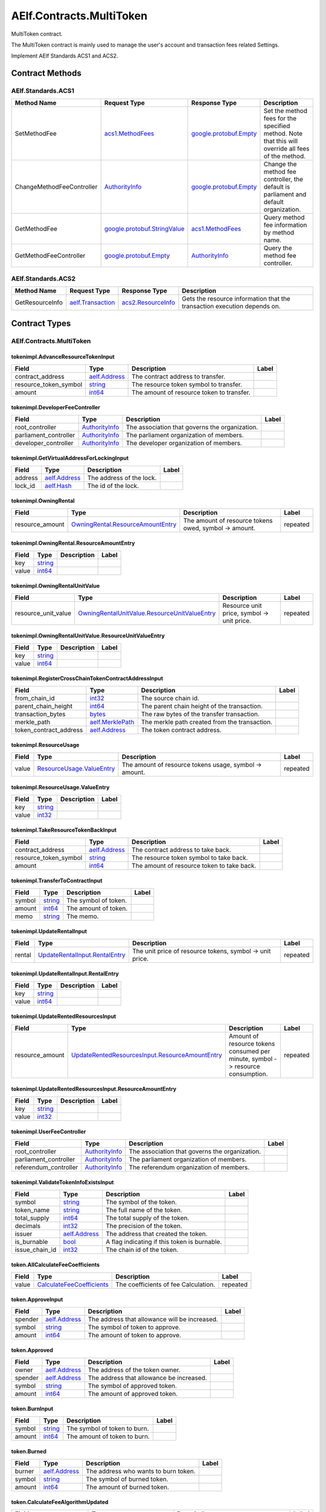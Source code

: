 AElf.Contracts.MultiToken-------------------------MultiToken contract.The MultiToken contract is mainly used to manage the user's account andtransaction fees related Settings.Implement AElf Standards ACS1 and ACS2. Contract Methods~~~~~~~~~~~~~~~~+-------------------------------------------------------+----------------------------------------------------------------------------------------------------------------------+----------------------------------------------------------------------------------------------+---------------------------------------------------------------------------------------------------------------------------------------------------------------------------------------------------------------------------------------------------------------------------------------------------------------------------------+| Method Name                                           | Request Type                                                                                                         | Response Type                                                                                | Description                                                                                                                                                                                                                                                                                                                     |+=======================================================+======================================================================================================================+==============================================================================================+=================================================================================================================================================================================================================================================================================================================================+| AdvanceResourceToken                                  | `tokenimpl.AdvanceResourceTokenInput <#tokenimpl.AdvanceResourceTokenInput>`__                                       | `google.protobuf.Empty <#google.protobuf.Empty>`__                                           | Transfer resource tokens to designated contract address.                                                                                                                                                                                                                                                                        |+-------------------------------------------------------+----------------------------------------------------------------------------------------------------------------------+----------------------------------------------------------------------------------------------+---------------------------------------------------------------------------------------------------------------------------------------------------------------------------------------------------------------------------------------------------------------------------------------------------------------------------------+| TakeResourceTokenBack                                 | `tokenimpl.TakeResourceTokenBackInput <#tokenimpl.TakeResourceTokenBackInput>`__                                     | `google.protobuf.Empty <#google.protobuf.Empty>`__                                           | Take token from contract address.                                                                                                                                                                                                                                                                                               |+-------------------------------------------------------+----------------------------------------------------------------------------------------------------------------------+----------------------------------------------------------------------------------------------+---------------------------------------------------------------------------------------------------------------------------------------------------------------------------------------------------------------------------------------------------------------------------------------------------------------------------------+| RegisterCrossChainTokenContractAddress                | `tokenimpl.RegisterCrossChainTokenContractAddressInput <#tokenimpl.RegisterCrossChainTokenContractAddressInput>`__   | `google.protobuf.Empty <#google.protobuf.Empty>`__                                           | Register the token contract address for cross chain.                                                                                                                                                                                                                                                                            |+-------------------------------------------------------+----------------------------------------------------------------------------------------------------------------------+----------------------------------------------------------------------------------------------+---------------------------------------------------------------------------------------------------------------------------------------------------------------------------------------------------------------------------------------------------------------------------------------------------------------------------------+| SetFeeReceiver                                        | `aelf.Address <#aelf.Address>`__                                                                                     | `google.protobuf.Empty <#google.protobuf.Empty>`__                                           | Set the receiver address of the side chain transaction fee.                                                                                                                                                                                                                                                                     |+-------------------------------------------------------+----------------------------------------------------------------------------------------------------------------------+----------------------------------------------------------------------------------------------+---------------------------------------------------------------------------------------------------------------------------------------------------------------------------------------------------------------------------------------------------------------------------------------------------------------------------------+| ValidateTokenInfoExists                               | `tokenimpl.ValidateTokenInfoExistsInput <#tokenimpl.ValidateTokenInfoExistsInput>`__                                 | `google.protobuf.Empty <#google.protobuf.Empty>`__                                           | Validates if the token exist.                                                                                                                                                                                                                                                                                                   |+-------------------------------------------------------+----------------------------------------------------------------------------------------------------------------------+----------------------------------------------------------------------------------------------+---------------------------------------------------------------------------------------------------------------------------------------------------------------------------------------------------------------------------------------------------------------------------------------------------------------------------------+| UpdateRental                                          | `tokenimpl.UpdateRentalInput <#tokenimpl.UpdateRentalInput>`__                                                       | `google.protobuf.Empty <#google.protobuf.Empty>`__                                           | Update the rental unit price of the side chain.                                                                                                                                                                                                                                                                                 |+-------------------------------------------------------+----------------------------------------------------------------------------------------------------------------------+----------------------------------------------------------------------------------------------+---------------------------------------------------------------------------------------------------------------------------------------------------------------------------------------------------------------------------------------------------------------------------------------------------------------------------------+| UpdateRentedResources                                 | `tokenimpl.UpdateRentedResourcesInput <#tokenimpl.UpdateRentedResourcesInput>`__                                     | `google.protobuf.Empty <#google.protobuf.Empty>`__                                           | Set the amount of resources fee per minute for the side chain.                                                                                                                                                                                                                                                                  |+-------------------------------------------------------+----------------------------------------------------------------------------------------------------------------------+----------------------------------------------------------------------------------------------+---------------------------------------------------------------------------------------------------------------------------------------------------------------------------------------------------------------------------------------------------------------------------------------------------------------------------------+| TransferToContract                                    | `tokenimpl.TransferToContractInput <#tokenimpl.TransferToContractInput>`__                                           | `google.protobuf.Empty <#google.protobuf.Empty>`__                                           | Transfer Token to the specified contract.                                                                                                                                                                                                                                                                                       |+-------------------------------------------------------+----------------------------------------------------------------------------------------------------------------------+----------------------------------------------------------------------------------------------+---------------------------------------------------------------------------------------------------------------------------------------------------------------------------------------------------------------------------------------------------------------------------------------------------------------------------------+| ChangeSideChainRentalController                       | `AuthorityInfo <#AuthorityInfo>`__                                                                                   | `google.protobuf.Empty <#google.protobuf.Empty>`__                                           | Change the governance organization of side chain rental.                                                                                                                                                                                                                                                                        |+-------------------------------------------------------+----------------------------------------------------------------------------------------------------------------------+----------------------------------------------------------------------------------------------+---------------------------------------------------------------------------------------------------------------------------------------------------------------------------------------------------------------------------------------------------------------------------------------------------------------------------------+| ChangeSymbolsToPayTXSizeFeeController                 | `AuthorityInfo <#AuthorityInfo>`__                                                                                   | `google.protobuf.Empty <#google.protobuf.Empty>`__                                           | Change the governance organization for tokens to pay transaction fees.                                                                                                                                                                                                                                                          |+-------------------------------------------------------+----------------------------------------------------------------------------------------------------------------------+----------------------------------------------------------------------------------------------+---------------------------------------------------------------------------------------------------------------------------------------------------------------------------------------------------------------------------------------------------------------------------------------------------------------------------------+| ChangeCrossChainTokenContractRegistrationController   | `AuthorityInfo <#AuthorityInfo>`__                                                                                   | `google.protobuf.Empty <#google.protobuf.Empty>`__                                           | Change the governance organization for cross-chain token contract address registration.                                                                                                                                                                                                                                         |+-------------------------------------------------------+----------------------------------------------------------------------------------------------------------------------+----------------------------------------------------------------------------------------------+---------------------------------------------------------------------------------------------------------------------------------------------------------------------------------------------------------------------------------------------------------------------------------------------------------------------------------+| ChangeUserFeeController                               | `AuthorityInfo <#AuthorityInfo>`__                                                                                   | `google.protobuf.Empty <#google.protobuf.Empty>`__                                           | Change the governance organization of the coefficient of the user transaction fee calculation formula.                                                                                                                                                                                                                          |+-------------------------------------------------------+----------------------------------------------------------------------------------------------------------------------+----------------------------------------------------------------------------------------------+---------------------------------------------------------------------------------------------------------------------------------------------------------------------------------------------------------------------------------------------------------------------------------------------------------------------------------+| ChangeDeveloperController                             | `AuthorityInfo <#AuthorityInfo>`__                                                                                   | `google.protobuf.Empty <#google.protobuf.Empty>`__                                           | Change the governance organization of the coefficient of the developer's transaction resource fee calculation formula.                                                                                                                                                                                                          |+-------------------------------------------------------+----------------------------------------------------------------------------------------------------------------------+----------------------------------------------------------------------------------------------+---------------------------------------------------------------------------------------------------------------------------------------------------------------------------------------------------------------------------------------------------------------------------------------------------------------------------------+| GetFeeReceiver                                        | `google.protobuf.Empty <#google.protobuf.Empty>`__                                                                   | `aelf.Address <#aelf.Address>`__                                                             | Get the address of fee receiver.                                                                                                                                                                                                                                                                                                |+-------------------------------------------------------+----------------------------------------------------------------------------------------------------------------------+----------------------------------------------------------------------------------------------+---------------------------------------------------------------------------------------------------------------------------------------------------------------------------------------------------------------------------------------------------------------------------------------------------------------------------------+| GetResourceUsage                                      | `google.protobuf.Empty <#google.protobuf.Empty>`__                                                                   | `tokenimpl.ResourceUsage <#tokenimpl.ResourceUsage>`__                                       | Query the amount of resources usage currently.                                                                                                                                                                                                                                                                                  |+-------------------------------------------------------+----------------------------------------------------------------------------------------------------------------------+----------------------------------------------------------------------------------------------+---------------------------------------------------------------------------------------------------------------------------------------------------------------------------------------------------------------------------------------------------------------------------------------------------------------------------------+| GetSymbolsToPayTXSizeFeeController                    | `google.protobuf.Empty <#google.protobuf.Empty>`__                                                                   | `AuthorityInfo <#AuthorityInfo>`__                                                           | Query the governance organization for tokens to pay transaction fees.                                                                                                                                                                                                                                                           |+-------------------------------------------------------+----------------------------------------------------------------------------------------------------------------------+----------------------------------------------------------------------------------------------+---------------------------------------------------------------------------------------------------------------------------------------------------------------------------------------------------------------------------------------------------------------------------------------------------------------------------------+| GetCrossChainTokenContractRegistrationController      | `google.protobuf.Empty <#google.protobuf.Empty>`__                                                                   | `AuthorityInfo <#AuthorityInfo>`__                                                           | Query the governance organization of the                                                                                                                                                                                                                                                                                        |+-------------------------------------------------------+----------------------------------------------------------------------------------------------------------------------+----------------------------------------------------------------------------------------------+---------------------------------------------------------------------------------------------------------------------------------------------------------------------------------------------------------------------------------------------------------------------------------------------------------------------------------+| GetUserFeeController                                  | `google.protobuf.Empty <#google.protobuf.Empty>`__                                                                   | `tokenimpl.UserFeeController <#tokenimpl.UserFeeController>`__                               | Query the governance organization that calculates the formula coefficient for the transaction cost the user sends the contract.                                                                                                                                                                                                 |+-------------------------------------------------------+----------------------------------------------------------------------------------------------------------------------+----------------------------------------------------------------------------------------------+---------------------------------------------------------------------------------------------------------------------------------------------------------------------------------------------------------------------------------------------------------------------------------------------------------------------------------+| GetDeveloperFeeController                             | `google.protobuf.Empty <#google.protobuf.Empty>`__                                                                   | `tokenimpl.DeveloperFeeController <#tokenimpl.DeveloperFeeController>`__                     | Query the governing organization of the formula coefficients for calculating developer contract transaction fee.                                                                                                                                                                                                                |+-------------------------------------------------------+----------------------------------------------------------------------------------------------------------------------+----------------------------------------------------------------------------------------------+---------------------------------------------------------------------------------------------------------------------------------------------------------------------------------------------------------------------------------------------------------------------------------------------------------------------------------+| GetSideChainRentalControllerCreateInfo                | `google.protobuf.Empty <#google.protobuf.Empty>`__                                                                   | `AuthorityInfo <#AuthorityInfo>`__                                                           | Query the organization that governs the side chain rental fee.                                                                                                                                                                                                                                                                  |+-------------------------------------------------------+----------------------------------------------------------------------------------------------------------------------+----------------------------------------------------------------------------------------------+---------------------------------------------------------------------------------------------------------------------------------------------------------------------------------------------------------------------------------------------------------------------------------------------------------------------------------+| GetVirtualAddressForLocking                           | `tokenimpl.GetVirtualAddressForLockingInput <#tokenimpl.GetVirtualAddressForLockingInput>`__                         | `aelf.Address <#aelf.Address>`__                                                             | Compute the virtual address for locking.                                                                                                                                                                                                                                                                                        |+-------------------------------------------------------+----------------------------------------------------------------------------------------------------------------------+----------------------------------------------------------------------------------------------+---------------------------------------------------------------------------------------------------------------------------------------------------------------------------------------------------------------------------------------------------------------------------------------------------------------------------------+| GetOwningRental                                       | `google.protobuf.Empty <#google.protobuf.Empty>`__                                                                   | `tokenimpl.OwningRental <#tokenimpl.OwningRental>`__                                         | Query how much resource tokens should be paid currently.                                                                                                                                                                                                                                                                        |+-------------------------------------------------------+----------------------------------------------------------------------------------------------------------------------+----------------------------------------------------------------------------------------------+---------------------------------------------------------------------------------------------------------------------------------------------------------------------------------------------------------------------------------------------------------------------------------------------------------------------------------+| GetOwningRentalUnitValue                              | `google.protobuf.Empty <#google.protobuf.Empty>`__                                                                   | `tokenimpl.OwningRentalUnitValue <#tokenimpl.OwningRentalUnitValue>`__                       | Query the unit price of the side chain resource cost, resource cost = unit price \* quantity, the quantity can be queried through GetResourceUsage.                                                                                                                                                                             |+-------------------------------------------------------+----------------------------------------------------------------------------------------------------------------------+----------------------------------------------------------------------------------------------+---------------------------------------------------------------------------------------------------------------------------------------------------------------------------------------------------------------------------------------------------------------------------------------------------------------------------------+| Create                                                | `token.CreateInput <#token.CreateInput>`__                                                                           | `google.protobuf.Empty <#google.protobuf.Empty>`__                                           | Create a new token.                                                                                                                                                                                                                                                                                                             |+-------------------------------------------------------+----------------------------------------------------------------------------------------------------------------------+----------------------------------------------------------------------------------------------+---------------------------------------------------------------------------------------------------------------------------------------------------------------------------------------------------------------------------------------------------------------------------------------------------------------------------------+| Issue                                                 | `token.IssueInput <#token.IssueInput>`__                                                                             | `google.protobuf.Empty <#google.protobuf.Empty>`__                                           | Issuing some amount of tokens to an address is the action of increasing that addresses balance for the given token. The total amount of issued tokens must not exceed the total supply of the token and only the issuer (creator) of the token can issue tokens. Issuing tokens effectively increases the circulating supply.   |+-------------------------------------------------------+----------------------------------------------------------------------------------------------------------------------+----------------------------------------------------------------------------------------------+---------------------------------------------------------------------------------------------------------------------------------------------------------------------------------------------------------------------------------------------------------------------------------------------------------------------------------+| Transfer                                              | `token.TransferInput <#token.TransferInput>`__                                                                       | `google.protobuf.Empty <#google.protobuf.Empty>`__                                           | Transferring tokens simply is the action of transferring a given amount of tokens from one address to another. The origin or source address is the signer of the transaction. The balance of the sender must be higher than the amount that is transferred.                                                                     |+-------------------------------------------------------+----------------------------------------------------------------------------------------------------------------------+----------------------------------------------------------------------------------------------+---------------------------------------------------------------------------------------------------------------------------------------------------------------------------------------------------------------------------------------------------------------------------------------------------------------------------------+| TransferFrom                                          | `token.TransferFromInput <#token.TransferFromInput>`__                                                               | `google.protobuf.Empty <#google.protobuf.Empty>`__                                           | The TransferFrom action will transfer a specified amount of tokens from one address to another. For this operation to succeed the from address needs to have approved (see allowances) enough tokens to Sender of this transaction. If successful the amount will be removed from the allowance.                                |+-------------------------------------------------------+----------------------------------------------------------------------------------------------------------------------+----------------------------------------------------------------------------------------------+---------------------------------------------------------------------------------------------------------------------------------------------------------------------------------------------------------------------------------------------------------------------------------------------------------------------------------+| Approve                                               | `token.ApproveInput <#token.ApproveInput>`__                                                                         | `google.protobuf.Empty <#google.protobuf.Empty>`__                                           | The approve action increases the allowance from the Sender to the Spender address, enabling the Spender to call TransferFrom.                                                                                                                                                                                                   |+-------------------------------------------------------+----------------------------------------------------------------------------------------------------------------------+----------------------------------------------------------------------------------------------+---------------------------------------------------------------------------------------------------------------------------------------------------------------------------------------------------------------------------------------------------------------------------------------------------------------------------------+| UnApprove                                             | `token.UnApproveInput <#token.UnApproveInput>`__                                                                     | `google.protobuf.Empty <#google.protobuf.Empty>`__                                           | This is the reverse operation for Approve, it will decrease the allowance.                                                                                                                                                                                                                                                      |+-------------------------------------------------------+----------------------------------------------------------------------------------------------------------------------+----------------------------------------------------------------------------------------------+---------------------------------------------------------------------------------------------------------------------------------------------------------------------------------------------------------------------------------------------------------------------------------------------------------------------------------+| Lock                                                  | `token.LockInput <#token.LockInput>`__                                                                               | `google.protobuf.Empty <#google.protobuf.Empty>`__                                           | This method can be used to lock tokens.                                                                                                                                                                                                                                                                                         |+-------------------------------------------------------+----------------------------------------------------------------------------------------------------------------------+----------------------------------------------------------------------------------------------+---------------------------------------------------------------------------------------------------------------------------------------------------------------------------------------------------------------------------------------------------------------------------------------------------------------------------------+| Unlock                                                | `token.UnlockInput <#token.UnlockInput>`__                                                                           | `google.protobuf.Empty <#google.protobuf.Empty>`__                                           | This is the reverse operation of locking, it un-locks some previously locked tokens.                                                                                                                                                                                                                                            |+-------------------------------------------------------+----------------------------------------------------------------------------------------------------------------------+----------------------------------------------------------------------------------------------+---------------------------------------------------------------------------------------------------------------------------------------------------------------------------------------------------------------------------------------------------------------------------------------------------------------------------------+| Burn                                                  | `token.BurnInput <#token.BurnInput>`__                                                                               | `google.protobuf.Empty <#google.protobuf.Empty>`__                                           | This action will burn the specified amount of tokens, removing them from the token’s Supply.                                                                                                                                                                                                                                    |+-------------------------------------------------------+----------------------------------------------------------------------------------------------------------------------+----------------------------------------------------------------------------------------------+---------------------------------------------------------------------------------------------------------------------------------------------------------------------------------------------------------------------------------------------------------------------------------------------------------------------------------+| ChangeTokenIssuer                                     | `token.ChangeTokenIssuerInput <#token.ChangeTokenIssuerInput>`__                                                     | `google.protobuf.Empty <#google.protobuf.Empty>`__                                           | Change the issuer of the specified token. Only the original issuer can change it.                                                                                                                                                                                                                                               |+-------------------------------------------------------+----------------------------------------------------------------------------------------------------------------------+----------------------------------------------------------------------------------------------+---------------------------------------------------------------------------------------------------------------------------------------------------------------------------------------------------------------------------------------------------------------------------------------------------------------------------------+| SetPrimaryTokenSymbol                                 | `token.SetPrimaryTokenSymbolInput <#token.SetPrimaryTokenSymbolInput>`__                                             | `google.protobuf.Empty <#google.protobuf.Empty>`__                                           | Set the primary token of side chain.                                                                                                                                                                                                                                                                                            |+-------------------------------------------------------+----------------------------------------------------------------------------------------------------------------------+----------------------------------------------------------------------------------------------+---------------------------------------------------------------------------------------------------------------------------------------------------------------------------------------------------------------------------------------------------------------------------------------------------------------------------------+| CrossChainTransfer                                    | `token.CrossChainTransferInput <#token.CrossChainTransferInput>`__                                                   | `google.protobuf.Empty <#google.protobuf.Empty>`__                                           | This interface is used for cross-chain transfer.                                                                                                                                                                                                                                                                                |+-------------------------------------------------------+----------------------------------------------------------------------------------------------------------------------+----------------------------------------------------------------------------------------------+---------------------------------------------------------------------------------------------------------------------------------------------------------------------------------------------------------------------------------------------------------------------------------------------------------------------------------+| CrossChainReceiveToken                                | `token.CrossChainReceiveTokenInput <#token.CrossChainReceiveTokenInput>`__                                           | `google.protobuf.Empty <#google.protobuf.Empty>`__                                           | This method is used to receive cross-chain transfers.                                                                                                                                                                                                                                                                           |+-------------------------------------------------------+----------------------------------------------------------------------------------------------------------------------+----------------------------------------------------------------------------------------------+---------------------------------------------------------------------------------------------------------------------------------------------------------------------------------------------------------------------------------------------------------------------------------------------------------------------------------+| CrossChainCreateToken                                 | `token.CrossChainCreateTokenInput <#token.CrossChainCreateTokenInput>`__                                             | `google.protobuf.Empty <#google.protobuf.Empty>`__                                           | The side chain creates tokens.                                                                                                                                                                                                                                                                                                  |+-------------------------------------------------------+----------------------------------------------------------------------------------------------------------------------+----------------------------------------------------------------------------------------------+---------------------------------------------------------------------------------------------------------------------------------------------------------------------------------------------------------------------------------------------------------------------------------------------------------------------------------+| InitializeFromParentChain                             | `token.InitializeFromParentChainInput <#token.InitializeFromParentChainInput>`__                                     | `google.protobuf.Empty <#google.protobuf.Empty>`__                                           | When the side chain is started, the side chain is initialized with the parent chain information.                                                                                                                                                                                                                                |+-------------------------------------------------------+----------------------------------------------------------------------------------------------------------------------+----------------------------------------------------------------------------------------------+---------------------------------------------------------------------------------------------------------------------------------------------------------------------------------------------------------------------------------------------------------------------------------------------------------------------------------+| ClaimTransactionFees                                  | `token.TotalTransactionFeesMap <#token.TotalTransactionFeesMap>`__                                                   | `google.protobuf.Empty <#google.protobuf.Empty>`__                                           | Handle the transaction fees charged by ChargeTransactionFees.                                                                                                                                                                                                                                                                   |+-------------------------------------------------------+----------------------------------------------------------------------------------------------------------------------+----------------------------------------------------------------------------------------------+---------------------------------------------------------------------------------------------------------------------------------------------------------------------------------------------------------------------------------------------------------------------------------------------------------------------------------+| ChargeTransactionFees                                 | `token.ChargeTransactionFeesInput <#token.ChargeTransactionFeesInput>`__                                             | `token.ChargeTransactionFeesOutput <#token.ChargeTransactionFeesOutput>`__                   | Used to collect transaction fees.                                                                                                                                                                                                                                                                                               |+-------------------------------------------------------+----------------------------------------------------------------------------------------------------------------------+----------------------------------------------------------------------------------------------+---------------------------------------------------------------------------------------------------------------------------------------------------------------------------------------------------------------------------------------------------------------------------------------------------------------------------------+| CheckThreshold                                        | `token.CheckThresholdInput <#token.CheckThresholdInput>`__                                                           | `google.protobuf.Empty <#google.protobuf.Empty>`__                                           | Check the token threshold.                                                                                                                                                                                                                                                                                                      |+-------------------------------------------------------+----------------------------------------------------------------------------------------------------------------------+----------------------------------------------------------------------------------------------+---------------------------------------------------------------------------------------------------------------------------------------------------------------------------------------------------------------------------------------------------------------------------------------------------------------------------------+| InitialCoefficients                                   | `google.protobuf.Empty <#google.protobuf.Empty>`__                                                                   | `google.protobuf.Empty <#google.protobuf.Empty>`__                                           | Initialize coefficients of every type of tokens supporting charging fee.                                                                                                                                                                                                                                                        |+-------------------------------------------------------+----------------------------------------------------------------------------------------------------------------------+----------------------------------------------------------------------------------------------+---------------------------------------------------------------------------------------------------------------------------------------------------------------------------------------------------------------------------------------------------------------------------------------------------------------------------------+| DonateResourceToken                                   | `token.TotalResourceTokensMaps <#token.TotalResourceTokensMaps>`__                                                   | `google.protobuf.Empty <#google.protobuf.Empty>`__                                           | Processing resource token received.                                                                                                                                                                                                                                                                                             |+-------------------------------------------------------+----------------------------------------------------------------------------------------------------------------------+----------------------------------------------------------------------------------------------+---------------------------------------------------------------------------------------------------------------------------------------------------------------------------------------------------------------------------------------------------------------------------------------------------------------------------------+| ChargeResourceToken                                   | `token.ChargeResourceTokenInput <#token.ChargeResourceTokenInput>`__                                                 | `google.protobuf.Empty <#google.protobuf.Empty>`__                                           | A transaction resource fee is charged to implement the ACS8 standards.                                                                                                                                                                                                                                                          |+-------------------------------------------------------+----------------------------------------------------------------------------------------------------------------------+----------------------------------------------------------------------------------------------+---------------------------------------------------------------------------------------------------------------------------------------------------------------------------------------------------------------------------------------------------------------------------------------------------------------------------------+| CheckResourceToken                                    | `google.protobuf.Empty <#google.protobuf.Empty>`__                                                                   | `google.protobuf.Empty <#google.protobuf.Empty>`__                                           | Verify that the resource token are sufficient.                                                                                                                                                                                                                                                                                  |+-------------------------------------------------------+----------------------------------------------------------------------------------------------------------------------+----------------------------------------------------------------------------------------------+---------------------------------------------------------------------------------------------------------------------------------------------------------------------------------------------------------------------------------------------------------------------------------------------------------------------------------+| SetSymbolsToPayTxSizeFee                              | `token.SymbolListToPayTxSizeFee <#token.SymbolListToPayTxSizeFee>`__                                                 | `google.protobuf.Empty <#google.protobuf.Empty>`__                                           | Set the list of tokens to pay transaction fees.                                                                                                                                                                                                                                                                                 |+-------------------------------------------------------+----------------------------------------------------------------------------------------------------------------------+----------------------------------------------------------------------------------------------+---------------------------------------------------------------------------------------------------------------------------------------------------------------------------------------------------------------------------------------------------------------------------------------------------------------------------------+| UpdateCoefficientsForSender                           | `token.UpdateCoefficientsInput <#token.UpdateCoefficientsInput>`__                                                   | `google.protobuf.Empty <#google.protobuf.Empty>`__                                           | Update the coefficient of the transaction fee calculation formula.                                                                                                                                                                                                                                                              |+-------------------------------------------------------+----------------------------------------------------------------------------------------------------------------------+----------------------------------------------------------------------------------------------+---------------------------------------------------------------------------------------------------------------------------------------------------------------------------------------------------------------------------------------------------------------------------------------------------------------------------------+| UpdateCoefficientsForContract                         | `token.UpdateCoefficientsInput <#token.UpdateCoefficientsInput>`__                                                   | `google.protobuf.Empty <#google.protobuf.Empty>`__                                           | Update the coefficient of the transaction fee calculation formula.                                                                                                                                                                                                                                                              |+-------------------------------------------------------+----------------------------------------------------------------------------------------------------------------------+----------------------------------------------------------------------------------------------+---------------------------------------------------------------------------------------------------------------------------------------------------------------------------------------------------------------------------------------------------------------------------------------------------------------------------------+| InitializeAuthorizedController                        | `google.protobuf.Empty <#google.protobuf.Empty>`__                                                                   | `google.protobuf.Empty <#google.protobuf.Empty>`__                                           | This method is used to initialize the governance organization for some functions, including: the coefficient of the user transaction fee calculation formula, the coefficient of the contract developer resource fee calculation formula, and the side chain rental fee.                                                        |+-------------------------------------------------------+----------------------------------------------------------------------------------------------------------------------+----------------------------------------------------------------------------------------------+---------------------------------------------------------------------------------------------------------------------------------------------------------------------------------------------------------------------------------------------------------------------------------------------------------------------------------+| GetTokenInfo                                          | `token.GetTokenInfoInput <#token.GetTokenInfoInput>`__                                                               | `token.TokenInfo <#token.TokenInfo>`__                                                       | Query token information.                                                                                                                                                                                                                                                                                                        |+-------------------------------------------------------+----------------------------------------------------------------------------------------------------------------------+----------------------------------------------------------------------------------------------+---------------------------------------------------------------------------------------------------------------------------------------------------------------------------------------------------------------------------------------------------------------------------------------------------------------------------------+| GetNativeTokenInfo                                    | `google.protobuf.Empty <#google.protobuf.Empty>`__                                                                   | `token.TokenInfo <#token.TokenInfo>`__                                                       | Query native token information.                                                                                                                                                                                                                                                                                                 |+-------------------------------------------------------+----------------------------------------------------------------------------------------------------------------------+----------------------------------------------------------------------------------------------+---------------------------------------------------------------------------------------------------------------------------------------------------------------------------------------------------------------------------------------------------------------------------------------------------------------------------------+| GetResourceTokenInfo                                  | `google.protobuf.Empty <#google.protobuf.Empty>`__                                                                   | `token.TokenInfoList <#token.TokenInfoList>`__                                               | Query resource token information.                                                                                                                                                                                                                                                                                               |+-------------------------------------------------------+----------------------------------------------------------------------------------------------------------------------+----------------------------------------------------------------------------------------------+---------------------------------------------------------------------------------------------------------------------------------------------------------------------------------------------------------------------------------------------------------------------------------------------------------------------------------+| GetBalance                                            | `token.GetBalanceInput <#token.GetBalanceInput>`__                                                                   | `token.GetBalanceOutput <#token.GetBalanceOutput>`__                                         | Query the balance at the specified address.                                                                                                                                                                                                                                                                                     |+-------------------------------------------------------+----------------------------------------------------------------------------------------------------------------------+----------------------------------------------------------------------------------------------+---------------------------------------------------------------------------------------------------------------------------------------------------------------------------------------------------------------------------------------------------------------------------------------------------------------------------------+| GetAllowance                                          | `token.GetAllowanceInput <#token.GetAllowanceInput>`__                                                               | `token.GetAllowanceOutput <#token.GetAllowanceOutput>`__                                     | Query the account's allowance for other addresses                                                                                                                                                                                                                                                                               |+-------------------------------------------------------+----------------------------------------------------------------------------------------------------------------------+----------------------------------------------------------------------------------------------+---------------------------------------------------------------------------------------------------------------------------------------------------------------------------------------------------------------------------------------------------------------------------------------------------------------------------------+| IsInWhiteList                                         | `token.IsInWhiteListInput <#token.IsInWhiteListInput>`__                                                             | `google.protobuf.BoolValue <#google.protobuf.BoolValue>`__                                   | Check whether the token is in the whitelist of an address, which can be called TransferFrom to transfer the token under the condition of not being credited.                                                                                                                                                                    |+-------------------------------------------------------+----------------------------------------------------------------------------------------------------------------------+----------------------------------------------------------------------------------------------+---------------------------------------------------------------------------------------------------------------------------------------------------------------------------------------------------------------------------------------------------------------------------------------------------------------------------------+| GetLockedAmount                                       | `token.GetLockedAmountInput <#token.GetLockedAmountInput>`__                                                         | `token.GetLockedAmountOutput <#token.GetLockedAmountOutput>`__                               | Query the information for a lock.                                                                                                                                                                                                                                                                                               |+-------------------------------------------------------+----------------------------------------------------------------------------------------------------------------------+----------------------------------------------------------------------------------------------+---------------------------------------------------------------------------------------------------------------------------------------------------------------------------------------------------------------------------------------------------------------------------------------------------------------------------------+| GetCrossChainTransferTokenContractAddress             | `token.GetCrossChainTransferTokenContractAddressInput <#token.GetCrossChainTransferTokenContractAddressInput>`__     | `aelf.Address <#aelf.Address>`__                                                             | Query the address of receiving token in cross-chain transfer.                                                                                                                                                                                                                                                                   |+-------------------------------------------------------+----------------------------------------------------------------------------------------------------------------------+----------------------------------------------------------------------------------------------+---------------------------------------------------------------------------------------------------------------------------------------------------------------------------------------------------------------------------------------------------------------------------------------------------------------------------------+| GetPrimaryTokenSymbol                                 | `google.protobuf.Empty <#google.protobuf.Empty>`__                                                                   | `google.protobuf.StringValue <#google.protobuf.StringValue>`__                               | Query the name of the primary Token.                                                                                                                                                                                                                                                                                            |+-------------------------------------------------------+----------------------------------------------------------------------------------------------------------------------+----------------------------------------------------------------------------------------------+---------------------------------------------------------------------------------------------------------------------------------------------------------------------------------------------------------------------------------------------------------------------------------------------------------------------------------+| GetCalculateFeeCoefficientsForContract                | `google.protobuf.Int32Value <#google.protobuf.Int32Value>`__                                                         | `token.CalculateFeeCoefficients <#token.CalculateFeeCoefficients>`__                         | Query the coefficient of the transaction fee calculation formula.                                                                                                                                                                                                                                                               |+-------------------------------------------------------+----------------------------------------------------------------------------------------------------------------------+----------------------------------------------------------------------------------------------+---------------------------------------------------------------------------------------------------------------------------------------------------------------------------------------------------------------------------------------------------------------------------------------------------------------------------------+| GetCalculateFeeCoefficientsForSender                  | `google.protobuf.Empty <#google.protobuf.Empty>`__                                                                   | `token.CalculateFeeCoefficients <#token.CalculateFeeCoefficients>`__                         | Query the coefficient of the transaction fee calculation formula.                                                                                                                                                                                                                                                               |+-------------------------------------------------------+----------------------------------------------------------------------------------------------------------------------+----------------------------------------------------------------------------------------------+---------------------------------------------------------------------------------------------------------------------------------------------------------------------------------------------------------------------------------------------------------------------------------------------------------------------------------+| GetSymbolsToPayTxSizeFee                              | `google.protobuf.Empty <#google.protobuf.Empty>`__                                                                   | `token.SymbolListToPayTxSizeFee <#token.SymbolListToPayTxSizeFee>`__                         | Query tokens that can pay transaction fees.                                                                                                                                                                                                                                                                                     |+-------------------------------------------------------+----------------------------------------------------------------------------------------------------------------------+----------------------------------------------------------------------------------------------+---------------------------------------------------------------------------------------------------------------------------------------------------------------------------------------------------------------------------------------------------------------------------------------------------------------------------------+| GetLatestTotalTransactionFeesMapHash                  | `google.protobuf.Empty <#google.protobuf.Empty>`__                                                                   | `aelf.Hash <#aelf.Hash>`__                                                                   | Query the hash of the last input of ClaimTransactionFees.                                                                                                                                                                                                                                                                       |+-------------------------------------------------------+----------------------------------------------------------------------------------------------------------------------+----------------------------------------------------------------------------------------------+---------------------------------------------------------------------------------------------------------------------------------------------------------------------------------------------------------------------------------------------------------------------------------------------------------------------------------+| GetLatestTotalResourceTokensMapsHash                  | `google.protobuf.Empty <#google.protobuf.Empty>`__                                                                   | `aelf.Hash <#aelf.Hash>`__                                                                   | Query the hash of the last input of DonateResourceToken.                                                                                                                                                                                                                                                                        |+-------------------------------------------------------+----------------------------------------------------------------------------------------------------------------------+----------------------------------------------------------------------------------------------+---------------------------------------------------------------------------------------------------------------------------------------------------------------------------------------------------------------------------------------------------------------------------------------------------------------------------------+| IsTokenAvailableForMethodFee                          | `google.protobuf.StringValue <#google.protobuf.StringValue>`__                                                       | `google.protobuf.BoolValue <#google.protobuf.BoolValue>`__                                   |                                                                                                                                                                                                                                                                                                                                 |+-------------------------------------------------------+----------------------------------------------------------------------------------------------------------------------+----------------------------------------------------------------------------------------------+---------------------------------------------------------------------------------------------------------------------------------------------------------------------------------------------------------------------------------------------------------------------------------------------------------------------------------+| ConfigMethodFeeFreeAllowances                         | `token.MethodFeeFreeAllowancesConfig <#token.MethodFeeFreeAllowancesConfig>`__                                       | `google.protobuf.Empty <#google.protobuf.Empty>`__                                           | Set allowance for transaction fee exemption                                                                                                                                                                                                                                                                                     |+-------------------------------------------------------+----------------------------------------------------------------------------------------------------------------------+----------------------------------------------------------------------------------------------+---------------------------------------------------------------------------------------------------------------------------------------------------------------------------------------------------------------------------------------------------------------------------------------------------------------------------------+| SetTransactionFeeDelegations                          | `token.SetTransactionFeeDelegationsInput <#token.SetTransactionFeeDelegationsInput>`__                               | `token.SetTransactionFeeDelegationsOutput <#token.SetTransactionFeeDelegationsOutput>`__     | Set delegation of transaction fee payment                                                                                                                                                                                                                                                                                       |+-------------------------------------------------------+----------------------------------------------------------------------------------------------------------------------+----------------------------------------------------------------------------------------------+---------------------------------------------------------------------------------------------------------------------------------------------------------------------------------------------------------------------------------------------------------------------------------------------------------------------------------+| RemoveTransactionFeeDelegator                         | `token.RemoveTransactionFeeDelegatorInput <#token.RemoveTransactionFeeDelegatorInput>`__                             | `google.protobuf.Empty <#google.protobuf.Empty>`__                                           | Remove transaction fee delegator                                                                                                                                                                                                                                                                                                |+-------------------------------------------------------+----------------------------------------------------------------------------------------------------------------------+----------------------------------------------------------------------------------------------+---------------------------------------------------------------------------------------------------------------------------------------------------------------------------------------------------------------------------------------------------------------------------------------------------------------------------------+| RemoveTransactionFeeDelegatee                         | `token.RemoveTransactionFeeDelegateeInput <#token.RemoveTransactionFeeDelegateeInput>`__                             | `google.protobuf.Empty <#google.protobuf.Empty>`__                                           | Remove transaction fee delegatee                                                                                                                                                                                                                                                                                                |+-------------------------------------------------------+----------------------------------------------------------------------------------------------------------------------+----------------------------------------------------------------------------------------------+---------------------------------------------------------------------------------------------------------------------------------------------------------------------------------------------------------------------------------------------------------------------------------------------------------------------------------+| GetMethodFeeFreeAllowances                            | `aelf.Address <#aelf.Address>`__                                                                                     | `token.MethodFeeFreeAllowances <#token.MethodFeeFreeAllowances>`__                           | get the allowance for transaction fee exemption                                                                                                                                                                                                                                                                               |+-------------------------------------------------------+----------------------------------------------------------------------------------------------------------------------+----------------------------------------------------------------------------------------------+---------------------------------------------------------------------------------------------------------------------------------------------------------------------------------------------------------------------------------------------------------------------------------------------------------------------------------+| GetMethodFeeFreeAllowancesConfig                      | `google.protobuf.Empty <#google.protobuf.Empty>`__                                                                   | `token.MethodFeeFreeAllowancesConfig <#token.MethodFeeFreeAllowancesConfig>`__               | Get the configure method of checking the allowancen for transaction fee                                                                                                                                                                                                                                                         |+-------------------------------------------------------+----------------------------------------------------------------------------------------------------------------------+----------------------------------------------------------------------------------------------+---------------------------------------------------------------------------------------------------------------------------------------------------------------------------------------------------------------------------------------------------------------------------------------------------------------------------------+| GetTransactionFeeDelegationsOfADelegatee              | `token.GetTransactionFeeDelegationsOfADelegateeInput <#token.GetTransactionFeeDelegationsOfADelegateeInput>`__       | `token.TransactionFeeDelegations <#token.TransactionFeeDelegations>`__                       | get the delegation of transaction fee payment of a delegatee                                                                                                                                                                                                                                                                  |+-------------------------------------------------------+----------------------------------------------------------------------------------------------------------------------+----------------------------------------------------------------------------------------------+---------------------------------------------------------------------------------------------------------------------------------------------------------------------------------------------------------------------------------------------------------------------------------------------------------------------------------+AElf.Standards.ACS1^^^^^^^^^^^^^^^^^^^+-----------------------------+------------------------------------------------------------------+------------------------------------------------------+------------------------------------------------------------------------------------------------------+| Method Name                 | Request Type                                                     | Response Type                                        | Description                                                                                          |+=============================+==================================================================+======================================================+======================================================================================================+| SetMethodFee                | `acs1.MethodFees <#acs1.MethodFees>`__                           | `google.protobuf.Empty <#google.protobuf.Empty>`__   | Set the method fees for the specified method. Note that this will override all fees of the method.   |+-----------------------------+------------------------------------------------------------------+------------------------------------------------------+------------------------------------------------------------------------------------------------------+| ChangeMethodFeeController   | `AuthorityInfo <#AuthorityInfo>`__                               | `google.protobuf.Empty <#google.protobuf.Empty>`__   | Change the method fee controller, the default is parliament and default organization.                |+-----------------------------+------------------------------------------------------------------+------------------------------------------------------+------------------------------------------------------------------------------------------------------+| GetMethodFee                | `google.protobuf.StringValue <#google.protobuf.StringValue>`__   | `acs1.MethodFees <#acs1.MethodFees>`__               | Query method fee information by method name.                                                         |+-----------------------------+------------------------------------------------------------------+------------------------------------------------------+------------------------------------------------------------------------------------------------------+| GetMethodFeeController      | `google.protobuf.Empty <#google.protobuf.Empty>`__               | `AuthorityInfo <#AuthorityInfo>`__                   | Query the method fee controller.                                                                     |+-----------------------------+------------------------------------------------------------------+------------------------------------------------------+------------------------------------------------------------------------------------------------------+AElf.Standards.ACS2^^^^^^^^^^^^^^^^^^^+-------------------+--------------------------------------------+----------------------------------------------+----------------------------------------------------------------------------+| Method Name       | Request Type                               | Response Type                                | Description                                                                |+===================+============================================+==============================================+============================================================================+| GetResourceInfo   | `aelf.Transaction <#aelf.Transaction>`__   | `acs2.ResourceInfo <#acs2.ResourceInfo>`__   | Gets the resource information that the transaction execution depends on.   |+-------------------+--------------------------------------------+----------------------------------------------+----------------------------------------------------------------------------+.. raw:: html   <!-- end Files -->Contract Types~~~~~~~~~~~~~~AElf.Contracts.MultiToken^^^^^^^^^^^^^^^^^^^^^^^^^.. raw:: html   <div id="tokenimpl.AdvanceResourceTokenInput">.. raw:: html   </div>tokenimpl.AdvanceResourceTokenInput'''''''''''''''''''''''''''''''''''+---------------------------+------------------------------------+---------------------------------------------+---------+| Field                     | Type                               | Description                                 | Label   |+===========================+====================================+=============================================+=========+| contract\_address         | `aelf.Address <#aelf.Address>`__   | The contract address to transfer.           |         |+---------------------------+------------------------------------+---------------------------------------------+---------+| resource\_token\_symbol   | `string <#string>`__               | The resource token symbol to transfer.      |         |+---------------------------+------------------------------------+---------------------------------------------+---------+| amount                    | `int64 <#int64>`__                 | The amount of resource token to transfer.   |         |+---------------------------+------------------------------------+---------------------------------------------+---------+.. raw:: html   <div id="tokenimpl.DeveloperFeeController">.. raw:: html   </div>tokenimpl.DeveloperFeeController''''''''''''''''''''''''''''''''+--------------------------+--------------------------------------+--------------------------------------------------+---------+| Field                    | Type                                 | Description                                      | Label   |+==========================+======================================+==================================================+=========+| root\_controller         | `AuthorityInfo <#AuthorityInfo>`__   | The association that governs the organization.   |         |+--------------------------+--------------------------------------+--------------------------------------------------+---------+| parliament\_controller   | `AuthorityInfo <#AuthorityInfo>`__   | The parliament organization of members.          |         |+--------------------------+--------------------------------------+--------------------------------------------------+---------+| developer\_controller    | `AuthorityInfo <#AuthorityInfo>`__   | The developer organization of members.           |         |+--------------------------+--------------------------------------+--------------------------------------------------+---------+.. raw:: html   <div id="tokenimpl.GetVirtualAddressForLockingInput">.. raw:: html   </div>tokenimpl.GetVirtualAddressForLockingInput''''''''''''''''''''''''''''''''''''''''''+------------+------------------------------------+----------------------------+---------+| Field      | Type                               | Description                | Label   |+============+====================================+============================+=========+| address    | `aelf.Address <#aelf.Address>`__   | The address of the lock.   |         |+------------+------------------------------------+----------------------------+---------+| lock\_id   | `aelf.Hash <#aelf.Hash>`__         | The id of the lock.        |         |+------------+------------------------------------+----------------------------+---------+.. raw:: html   <div id="tokenimpl.OwningRental">.. raw:: html   </div>tokenimpl.OwningRental''''''''''''''''''''''+--------------------+--------------------------------------------------------------------------------------+---------------------------------------------------------+------------+| Field              | Type                                                                                 | Description                                             | Label      |+====================+======================================================================================+=========================================================+============+| resource\_amount   | `OwningRental.ResourceAmountEntry <#tokenimpl.OwningRental.ResourceAmountEntry>`__   | The amount of resource tokens owed, symbol -> amount.   | repeated   |+--------------------+--------------------------------------------------------------------------------------+---------------------------------------------------------+------------+.. raw:: html   <div id="tokenimpl.OwningRental.ResourceAmountEntry">.. raw:: html   </div>tokenimpl.OwningRental.ResourceAmountEntry''''''''''''''''''''''''''''''''''''''''''+---------+------------------------+---------------+---------+| Field   | Type                   | Description   | Label   |+=========+========================+===============+=========+| key     | `string <#string>`__   |               |         |+---------+------------------------+---------------+---------+| value   | `int64 <#int64>`__     |               |         |+---------+------------------------+---------------+---------+.. raw:: html   <div id="tokenimpl.OwningRentalUnitValue">.. raw:: html   </div>tokenimpl.OwningRentalUnitValue'''''''''''''''''''''''''''''''+-------------------------+--------------------------------------------------------------------------------------------------------------+----------------------------------------------+------------+| Field                   | Type                                                                                                         | Description                                  | Label      |+=========================+==============================================================================================================+==============================================+============+| resource\_unit\_value   | `OwningRentalUnitValue.ResourceUnitValueEntry <#tokenimpl.OwningRentalUnitValue.ResourceUnitValueEntry>`__   | Resource unit price, symbol -> unit price.   | repeated   |+-------------------------+--------------------------------------------------------------------------------------------------------------+----------------------------------------------+------------+.. raw:: html   <div id="tokenimpl.OwningRentalUnitValue.ResourceUnitValueEntry">.. raw:: html   </div>tokenimpl.OwningRentalUnitValue.ResourceUnitValueEntry''''''''''''''''''''''''''''''''''''''''''''''''''''''+---------+------------------------+---------------+---------+| Field   | Type                   | Description   | Label   |+=========+========================+===============+=========+| key     | `string <#string>`__   |               |         |+---------+------------------------+---------------+---------+| value   | `int64 <#int64>`__     |               |         |+---------+------------------------+---------------+---------+.. raw:: html   <div id="tokenimpl.RegisterCrossChainTokenContractAddressInput">.. raw:: html   </div>tokenimpl.RegisterCrossChainTokenContractAddressInput'''''''''''''''''''''''''''''''''''''''''''''''''''''+----------------------------+------------------------------------------+-------------------------------------------------+---------+| Field                      | Type                                     | Description                                     | Label   |+============================+==========================================+=================================================+=========+| from\_chain\_id            | `int32 <#int32>`__                       | The source chain id.                            |         |+----------------------------+------------------------------------------+-------------------------------------------------+---------+| parent\_chain\_height      | `int64 <#int64>`__                       | The parent chain height of the transaction.     |         |+----------------------------+------------------------------------------+-------------------------------------------------+---------+| transaction\_bytes         | `bytes <#bytes>`__                       | The raw bytes of the transfer transaction.      |         |+----------------------------+------------------------------------------+-------------------------------------------------+---------+| merkle\_path               | `aelf.MerklePath <#aelf.MerklePath>`__   | The merkle path created from the transaction.   |         |+----------------------------+------------------------------------------+-------------------------------------------------+---------+| token\_contract\_address   | `aelf.Address <#aelf.Address>`__         | The token contract address.                     |         |+----------------------------+------------------------------------------+-------------------------------------------------+---------+.. raw:: html   <div id="tokenimpl.ResourceUsage">.. raw:: html   </div>tokenimpl.ResourceUsage'''''''''''''''''''''''+---------+----------------------------------------------------------------------+----------------------------------------------------------+------------+| Field   | Type                                                                 | Description                                              | Label      |+=========+======================================================================+==========================================================+============+| value   | `ResourceUsage.ValueEntry <#tokenimpl.ResourceUsage.ValueEntry>`__   | The amount of resource tokens usage, symbol -> amount.   | repeated   |+---------+----------------------------------------------------------------------+----------------------------------------------------------+------------+.. raw:: html   <div id="tokenimpl.ResourceUsage.ValueEntry">.. raw:: html   </div>tokenimpl.ResourceUsage.ValueEntry''''''''''''''''''''''''''''''''''+---------+------------------------+---------------+---------+| Field   | Type                   | Description   | Label   |+=========+========================+===============+=========+| key     | `string <#string>`__   |               |         |+---------+------------------------+---------------+---------+| value   | `int32 <#int32>`__     |               |         |+---------+------------------------+---------------+---------+.. raw:: html   <div id="tokenimpl.TakeResourceTokenBackInput">.. raw:: html   </div>tokenimpl.TakeResourceTokenBackInput''''''''''''''''''''''''''''''''''''+---------------------------+------------------------------------+----------------------------------------------+---------+| Field                     | Type                               | Description                                  | Label   |+===========================+====================================+==============================================+=========+| contract\_address         | `aelf.Address <#aelf.Address>`__   | The contract address to take back.           |         |+---------------------------+------------------------------------+----------------------------------------------+---------+| resource\_token\_symbol   | `string <#string>`__               | The resource token symbol to take back.      |         |+---------------------------+------------------------------------+----------------------------------------------+---------+| amount                    | `int64 <#int64>`__                 | The amount of resource token to take back.   |         |+---------------------------+------------------------------------+----------------------------------------------+---------+.. raw:: html   <div id="tokenimpl.TransferToContractInput">.. raw:: html   </div>tokenimpl.TransferToContractInput'''''''''''''''''''''''''''''''''+----------+------------------------+------------------------+---------+| Field    | Type                   | Description            | Label   |+==========+========================+========================+=========+| symbol   | `string <#string>`__   | The symbol of token.   |         |+----------+------------------------+------------------------+---------+| amount   | `int64 <#int64>`__     | The amount of token.   |         |+----------+------------------------+------------------------+---------+| memo     | `string <#string>`__   | The memo.              |         |+----------+------------------------+------------------------+---------+.. raw:: html   <div id="tokenimpl.UpdateRentalInput">.. raw:: html   </div>tokenimpl.UpdateRentalInput'''''''''''''''''''''''''''+----------+--------------------------------------------------------------------------------+------------------------------------------------------------+------------+| Field    | Type                                                                           | Description                                                | Label      |+==========+================================================================================+============================================================+============+| rental   | `UpdateRentalInput.RentalEntry <#tokenimpl.UpdateRentalInput.RentalEntry>`__   | The unit price of resource tokens, symbol -> unit price.   | repeated   |+----------+--------------------------------------------------------------------------------+------------------------------------------------------------+------------+.. raw:: html   <div id="tokenimpl.UpdateRentalInput.RentalEntry">.. raw:: html   </div>tokenimpl.UpdateRentalInput.RentalEntry'''''''''''''''''''''''''''''''''''''''+---------+------------------------+---------------+---------+| Field   | Type                   | Description   | Label   |+=========+========================+===============+=========+| key     | `string <#string>`__   |               |         |+---------+------------------------+---------------+---------+| value   | `int64 <#int64>`__     |               |         |+---------+------------------------+---------------+---------+.. raw:: html   <div id="tokenimpl.UpdateRentedResourcesInput">.. raw:: html   </div>tokenimpl.UpdateRentedResourcesInput''''''''''''''''''''''''''''''''''''+--------------------+------------------------------------------------------------------------------------------------------------------+----------------------------------------------------------------------------------+------------+| Field              | Type                                                                                                             | Description                                                                      | Label      |+====================+==================================================================================================================+==================================================================================+============+| resource\_amount   | `UpdateRentedResourcesInput.ResourceAmountEntry <#tokenimpl.UpdateRentedResourcesInput.ResourceAmountEntry>`__   | Amount of resource tokens consumed per minute, symbol -> resource consumption.   | repeated   |+--------------------+------------------------------------------------------------------------------------------------------------------+----------------------------------------------------------------------------------+------------+.. raw:: html   <div id="tokenimpl.UpdateRentedResourcesInput.ResourceAmountEntry">.. raw:: html   </div>tokenimpl.UpdateRentedResourcesInput.ResourceAmountEntry''''''''''''''''''''''''''''''''''''''''''''''''''''''''+---------+------------------------+---------------+---------+| Field   | Type                   | Description   | Label   |+=========+========================+===============+=========+| key     | `string <#string>`__   |               |         |+---------+------------------------+---------------+---------+| value   | `int32 <#int32>`__     |               |         |+---------+------------------------+---------------+---------+.. raw:: html   <div id="tokenimpl.UserFeeController">.. raw:: html   </div>tokenimpl.UserFeeController'''''''''''''''''''''''''''+--------------------------+--------------------------------------+--------------------------------------------------+---------+| Field                    | Type                                 | Description                                      | Label   |+==========================+======================================+==================================================+=========+| root\_controller         | `AuthorityInfo <#AuthorityInfo>`__   | The association that governs the organization.   |         |+--------------------------+--------------------------------------+--------------------------------------------------+---------+| parliament\_controller   | `AuthorityInfo <#AuthorityInfo>`__   | The parliament organization of members.          |         |+--------------------------+--------------------------------------+--------------------------------------------------+---------+| referendum\_controller   | `AuthorityInfo <#AuthorityInfo>`__   | The referendum organization of members.          |         |+--------------------------+--------------------------------------+--------------------------------------------------+---------+.. raw:: html   <div id="tokenimpl.ValidateTokenInfoExistsInput">.. raw:: html   </div>tokenimpl.ValidateTokenInfoExistsInput''''''''''''''''''''''''''''''''''''''+--------------------+------------------------------------+------------------------------------------------+---------+| Field              | Type                               | Description                                    | Label   |+====================+====================================+================================================+=========+| symbol             | `string <#string>`__               | The symbol of the token.                       |         |+--------------------+------------------------------------+------------------------------------------------+---------+| token\_name        | `string <#string>`__               | The full name of the token.                    |         |+--------------------+------------------------------------+------------------------------------------------+---------+| total\_supply      | `int64 <#int64>`__                 | The total supply of the token.                 |         |+--------------------+------------------------------------+------------------------------------------------+---------+| decimals           | `int32 <#int32>`__                 | The precision of the token.                    |         |+--------------------+------------------------------------+------------------------------------------------+---------+| issuer             | `aelf.Address <#aelf.Address>`__   | The address that created the token.            |         |+--------------------+------------------------------------+------------------------------------------------+---------+| is\_burnable       | `bool <#bool>`__                   | A flag indicating if this token is burnable.   |         |+--------------------+------------------------------------+------------------------------------------------+---------+| issue\_chain\_id   | `int32 <#int32>`__                 | The chain id of the token.                     |         |+--------------------+------------------------------------+------------------------------------------------+---------+.. raw:: html   <div id="token.AllCalculateFeeCoefficients">.. raw:: html   </div>token.AllCalculateFeeCoefficients'''''''''''''''''''''''''''''''''+---------+------------------------------------------------------------------+----------------------------------------+------------+| Field   | Type                                                             | Description                            | Label      |+=========+==================================================================+========================================+============+| value   | `CalculateFeeCoefficients <#token.CalculateFeeCoefficients>`__   | The coefficients of fee Calculation.   | repeated   |+---------+------------------------------------------------------------------+----------------------------------------+------------+.. raw:: html   <div id="token.ApproveInput">.. raw:: html   </div>token.ApproveInput''''''''''''''''''+-----------+------------------------------------+-------------------------------------------------+---------+| Field     | Type                               | Description                                     | Label   |+===========+====================================+=================================================+=========+| spender   | `aelf.Address <#aelf.Address>`__   | The address that allowance will be increased.   |         |+-----------+------------------------------------+-------------------------------------------------+---------+| symbol    | `string <#string>`__               | The symbol of token to approve.                 |         |+-----------+------------------------------------+-------------------------------------------------+---------+| amount    | `int64 <#int64>`__                 | The amount of token to approve.                 |         |+-----------+------------------------------------+-------------------------------------------------+---------+.. raw:: html   <div id="token.Approved">.. raw:: html   </div>token.Approved''''''''''''''+-----------+------------------------------------+--------------------------------------------+---------+| Field     | Type                               | Description                                | Label   |+===========+====================================+============================================+=========+| owner     | `aelf.Address <#aelf.Address>`__   | The address of the token owner.            |         |+-----------+------------------------------------+--------------------------------------------+---------+| spender   | `aelf.Address <#aelf.Address>`__   | The address that allowance be increased.   |         |+-----------+------------------------------------+--------------------------------------------+---------+| symbol    | `string <#string>`__               | The symbol of approved token.              |         |+-----------+------------------------------------+--------------------------------------------+---------+| amount    | `int64 <#int64>`__                 | The amount of approved token.              |         |+-----------+------------------------------------+--------------------------------------------+---------+.. raw:: html   <div id="token.BurnInput">.. raw:: html   </div>token.BurnInput'''''''''''''''+----------+------------------------+--------------------------------+---------+| Field    | Type                   | Description                    | Label   |+==========+========================+================================+=========+| symbol   | `string <#string>`__   | The symbol of token to burn.   |         |+----------+------------------------+--------------------------------+---------+| amount   | `int64 <#int64>`__     | The amount of token to burn.   |         |+----------+------------------------+--------------------------------+---------+.. raw:: html   <div id="token.Burned">.. raw:: html   </div>token.Burned''''''''''''+----------+------------------------------------+----------------------------------------+---------+| Field    | Type                               | Description                            | Label   |+==========+====================================+========================================+=========+| burner   | `aelf.Address <#aelf.Address>`__   | The address who wants to burn token.   |         |+----------+------------------------------------+----------------------------------------+---------+| symbol   | `string <#string>`__               | The symbol of burned token.            |         |+----------+------------------------------------+----------------------------------------+---------+| amount   | `int64 <#int64>`__                 | The amount of burned token.            |         |+----------+------------------------------------+----------------------------------------+---------+.. raw:: html   <div id="token.CalculateFeeAlgorithmUpdated">.. raw:: html   </div>token.CalculateFeeAlgorithmUpdated''''''''''''''''''''''''''''''''''+--------------------------------+------------------------------------------------------------------------+------------------------------------------------------+---------+| Field                          | Type                                                                   | Description                                          | Label   |+================================+========================================================================+======================================================+=========+| all\_type\_fee\_coefficients   | `AllCalculateFeeCoefficients <#token.AllCalculateFeeCoefficients>`__   | All calculate fee coefficients after modification.   |         |+--------------------------------+------------------------------------------------------------------------+------------------------------------------------------+---------+.. raw:: html   <div id="token.CalculateFeeCoefficients">.. raw:: html   </div>token.CalculateFeeCoefficients''''''''''''''''''''''''''''''+-----------------------------+----------------------------------------------------------------------------+-------------------------------------------------+------------+| Field                       | Type                                                                       | Description                                     | Label      |+=============================+============================================================================+=================================================+============+| fee\_token\_type            | `int32 <#int32>`__                                                         | The resource fee type, like READ, WRITE, etc.   |            |+-----------------------------+----------------------------------------------------------------------------+-------------------------------------------------+------------+| piece\_coefficients\_list   | `CalculateFeePieceCoefficients <#token.CalculateFeePieceCoefficients>`__   | Coefficients of one single piece.               | repeated   |+-----------------------------+----------------------------------------------------------------------------+-------------------------------------------------+------------+.. raw:: html   <div id="token.CalculateFeePieceCoefficients">.. raw:: html   </div>token.CalculateFeePieceCoefficients'''''''''''''''''''''''''''''''''''+---------+----------------------+--------------------------------------------------------------------------------------------------------------------------+------------+| Field   | Type                 | Description                                                                                                              | Label      |+=========+======================+==========================================================================================================================+============+| value   | `int32 <#int32>`__   | Coefficients of one single piece. The first char is its type: liner / power. The second char is its piece upper bound.   | repeated   |+---------+----------------------+--------------------------------------------------------------------------------------------------------------------------+------------+.. raw:: html   <div id="token.ChainPrimaryTokenSymbolSet">.. raw:: html   </div>token.ChainPrimaryTokenSymbolSet''''''''''''''''''''''''''''''''+-----------------+------------------------+------------------------+---------+| Field           | Type                   | Description            | Label   |+=================+========================+========================+=========+| token\_symbol   | `string <#string>`__   | The symbol of token.   |         |+-----------------+------------------------+------------------------+---------+.. raw:: html   <div id="token.ChangeTokenIssuerInput">.. raw:: html   </div>token.ChangeTokenIssuerInput''''''''''''''''''''''''''''+----------------------+------------------------------------+------------------------------------+---------+| Field                | Type                               | Description                        | Label   |+======================+====================================+====================================+=========+| symbol               | `string <#string>`__               | The token symbol.                  |         |+----------------------+------------------------------------+------------------------------------+---------+| new\_token\_Issuer   | `aelf.Address <#aelf.Address>`__   | The new token issuer for change.   |         |+----------------------+------------------------------------+------------------------------------+---------+.. raw:: html   <div id="token.ChargeResourceTokenInput">.. raw:: html   </div>token.ChargeResourceTokenInput''''''''''''''''''''''''''''''+-------------+--------------------------------------------------------------------------------------------+--------------------------------------------------------+------------+| Field       | Type                                                                                       | Description                                            | Label      |+=============+============================================================================================+========================================================+============+| cost\_dic   | `ChargeResourceTokenInput.CostDicEntry <#token.ChargeResourceTokenInput.CostDicEntry>`__   | Collection of charge resource token, Symbol->Amount.   | repeated   |+-------------+--------------------------------------------------------------------------------------------+--------------------------------------------------------+------------+| caller      | `aelf.Address <#aelf.Address>`__                                                           | The sender of the transaction.                         |            |+-------------+--------------------------------------------------------------------------------------------+--------------------------------------------------------+------------+.. raw:: html   <div id="token.ChargeResourceTokenInput.CostDicEntry">.. raw:: html   </div>token.ChargeResourceTokenInput.CostDicEntry'''''''''''''''''''''''''''''''''''''''''''+---------+------------------------+---------------+---------+| Field   | Type                   | Description   | Label   |+=========+========================+===============+=========+| key     | `string <#string>`__   |               |         |+---------+------------------------+---------------+---------+| value   | `int64 <#int64>`__     |               |         |+---------+------------------------+---------------+---------+.. raw:: html   <div id="token.ChargeTransactionFeesInput">.. raw:: html   </div>token.ChargeTransactionFeesInput''''''''''''''''''''''''''''''''+-----------------------------------+----------------------------------------------------------+----------------------------------------+------------+| Field                             | Type                                                     | Description                            | Label      |+===================================+==========================================================+========================================+============+| method\_name                      | `string <#string>`__                                     | The method name of transaction.        |            |+-----------------------------------+----------------------------------------------------------+----------------------------------------+------------+| contract\_address                 | `aelf.Address <#aelf.Address>`__                         | The contract address of transaction.   |            |+-----------------------------------+----------------------------------------------------------+----------------------------------------+------------+| transaction\_size\_fee            | `int64 <#int64>`__                                       | The amount of transaction size fee.    |            |+-----------------------------------+----------------------------------------------------------+----------------------------------------+------------+| symbols\_to\_pay\_tx\_size\_fee   | `SymbolToPayTxSizeFee <#token.SymbolToPayTxSizeFee>`__   | Transaction fee token information.     | repeated   |+-----------------------------------+----------------------------------------------------------+----------------------------------------+------------+.. raw:: html   <div id="token.ChargeTransactionFeesOutput">.. raw:: html   </div>token.ChargeTransactionFeesOutput'''''''''''''''''''''''''''''''''+-------------------------+------------------------+--------------------------------------+---------+| Field                   | Type                   | Description                          | Label   |+=========================+========================+======================================+=========+| success                 | `bool <#bool>`__       | Whether the charge was successful.   |         |+-------------------------+------------------------+--------------------------------------+---------+| charging\_information   | `string <#string>`__   | The charging information.            |         |+-------------------------+------------------------+--------------------------------------+---------+.. raw:: html   <div id="token.CheckThresholdInput">.. raw:: html   </div>token.CheckThresholdInput'''''''''''''''''''''''''+-------------------------+------------------------------------------------------------------------------------------------------+--------------------------------------------+------------+| Field                   | Type                                                                                                 | Description                                | Label      |+=========================+======================================================================================================+============================================+============+| sender                  | `aelf.Address <#aelf.Address>`__                                                                     | The sender of the transaction.             |            |+-------------------------+------------------------------------------------------------------------------------------------------+--------------------------------------------+------------+| symbol\_to\_threshold   | `CheckThresholdInput.SymbolToThresholdEntry <#token.CheckThresholdInput.SymbolToThresholdEntry>`__   | The threshold to set, Symbol->Threshold.   | repeated   |+-------------------------+------------------------------------------------------------------------------------------------------+--------------------------------------------+------------+| is\_check\_allowance    | `bool <#bool>`__                                                                                     | Whether to check the allowance.            |            |+-------------------------+------------------------------------------------------------------------------------------------------+--------------------------------------------+------------+.. raw:: html   <div id="token.CheckThresholdInput.SymbolToThresholdEntry">.. raw:: html   </div>token.CheckThresholdInput.SymbolToThresholdEntry''''''''''''''''''''''''''''''''''''''''''''''''+---------+------------------------+---------------+---------+| Field   | Type                   | Description   | Label   |+=========+========================+===============+=========+| key     | `string <#string>`__   |               |         |+---------+------------------------+---------------+---------+| value   | `int64 <#int64>`__     |               |         |+---------+------------------------+---------------+---------+.. raw:: html   <div id="token.ContractTotalResourceTokens">.. raw:: html   </div>token.ContractTotalResourceTokens'''''''''''''''''''''''''''''''''+---------------------+--------------------------------------------------------------+------------------------------+---------+| Field               | Type                                                         | Description                  | Label   |+=====================+==============================================================+==============================+=========+| contract\_address   | `aelf.Address <#aelf.Address>`__                             | The contract address.        |         |+---------------------+--------------------------------------------------------------+------------------------------+---------+| tokens\_map         | `TotalResourceTokensMap <#token.TotalResourceTokensMap>`__   | Resource tokens to charge.   |         |+---------------------+--------------------------------------------------------------+------------------------------+---------+.. raw:: html   <div id="token.CreateInput">.. raw:: html   </div>token.CreateInput'''''''''''''''''+---------------------+------------------------------------+-------------------------------------------------+------------+| Field               | Type                               | Description                                     | Label      |+=====================+====================================+=================================================+============+| symbol              | `string <#string>`__               | The symbol of the token.                        |            |+---------------------+------------------------------------+-------------------------------------------------+------------+| token\_name         | `string <#string>`__               | The full name of the token.                     |            |+---------------------+------------------------------------+-------------------------------------------------+------------+| total\_supply       | `int64 <#int64>`__                 | The total supply of the token.                  |            |+---------------------+------------------------------------+-------------------------------------------------+------------+| decimals            | `int32 <#int32>`__                 | The precision of the token                      |            |+---------------------+------------------------------------+-------------------------------------------------+------------+| issuer              | `aelf.Address <#aelf.Address>`__   | The address that created the token.             |            |+---------------------+------------------------------------+-------------------------------------------------+------------+| is\_burnable        | `bool <#bool>`__                   | A flag indicating if this token is burnable.    |            |+---------------------+------------------------------------+-------------------------------------------------+------------+| lock\_white\_list   | `aelf.Address <#aelf.Address>`__   | A whitelist address list used to lock tokens.   | repeated   |+---------------------+------------------------------------+-------------------------------------------------+------------+| issue\_chain\_id    | `int32 <#int32>`__                 | The chain id of the token.                      |            |+---------------------+------------------------------------+-------------------------------------------------+------------+.. raw:: html   <div id="token.CrossChainCreateTokenInput">.. raw:: html   </div>token.CrossChainCreateTokenInput''''''''''''''''''''''''''''''''+-------------------------+------------------------------------------+------------------------------------------------------------------------------+---------+| Field                   | Type                                     | Description                                                                  | Label   |+=========================+==========================================+==============================================================================+=========+| from\_chain\_id         | `int32 <#int32>`__                       | The chain id of the chain on which the token was created.                    |         |+-------------------------+------------------------------------------+------------------------------------------------------------------------------+---------+| parent\_chain\_height   | `int64 <#int64>`__                       | The height of the transaction that created the token.                        |         |+-------------------------+------------------------------------------+------------------------------------------------------------------------------+---------+| transaction\_bytes      | `bytes <#bytes>`__                       | The transaction that created the token.                                      |         |+-------------------------+------------------------------------------+------------------------------------------------------------------------------+---------+| merkle\_path            | `aelf.MerklePath <#aelf.MerklePath>`__   | The merkle path created from the transaction that created the transaction.   |         |+-------------------------+------------------------------------------+------------------------------------------------------------------------------+---------+.. raw:: html   <div id="token.CrossChainReceiveTokenInput">.. raw:: html   </div>token.CrossChainReceiveTokenInput'''''''''''''''''''''''''''''''''+--------------------------------+------------------------------------------+----------------------------------------------------------+---------+| Field                          | Type                                     | Description                                              | Label   |+================================+==========================================+==========================================================+=========+| from\_chain\_id                | `int32 <#int32>`__                       | The source chain id.                                     |         |+--------------------------------+------------------------------------------+----------------------------------------------------------+---------+| parent\_chain\_height          | `int64 <#int64>`__                       | The height of the transfer transaction.                  |         |+--------------------------------+------------------------------------------+----------------------------------------------------------+---------+| transfer\_transaction\_bytes   | `bytes <#bytes>`__                       | The raw bytes of the transfer transaction.               |         |+--------------------------------+------------------------------------------+----------------------------------------------------------+---------+| merkle\_path                   | `aelf.MerklePath <#aelf.MerklePath>`__   | The merkle path created from the transfer transaction.   |         |+--------------------------------+------------------------------------------+----------------------------------------------------------+---------+.. raw:: html   <div id="token.CrossChainReceived">.. raw:: html   </div>token.CrossChainReceived''''''''''''''''''''''''+-------------------------+------------------------------------+--------------------------------------------------------+---------+| Field                   | Type                               | Description                                            | Label   |+=========================+====================================+========================================================+=========+| from                    | `aelf.Address <#aelf.Address>`__   | The source address of the transferred token.           |         |+-------------------------+------------------------------------+--------------------------------------------------------+---------+| to                      | `aelf.Address <#aelf.Address>`__   | The destination address of the transferred token.      |         |+-------------------------+------------------------------------+--------------------------------------------------------+---------+| symbol                  | `string <#string>`__               | The symbol of the received token.                      |         |+-------------------------+------------------------------------+--------------------------------------------------------+---------+| amount                  | `int64 <#int64>`__                 | The amount of the received token.                      |         |+-------------------------+------------------------------------+--------------------------------------------------------+---------+| memo                    | `string <#string>`__               | The memo.                                              |         |+-------------------------+------------------------------------+--------------------------------------------------------+---------+| from\_chain\_id         | `int32 <#int32>`__                 | The destination chain id.                              |         |+-------------------------+------------------------------------+--------------------------------------------------------+---------+| issue\_chain\_id        | `int32 <#int32>`__                 | The chain id of the token.                             |         |+-------------------------+------------------------------------+--------------------------------------------------------+---------+| parent\_chain\_height   | `int64 <#int64>`__                 | The parent chain height of the transfer transaction.   |         |+-------------------------+------------------------------------+--------------------------------------------------------+---------+.. raw:: html   <div id="token.CrossChainTransferInput">.. raw:: html   </div>token.CrossChainTransferInput'''''''''''''''''''''''''''''+--------------------+------------------------------------+------------------------------------+---------+| Field              | Type                               | Description                        | Label   |+====================+====================================+====================================+=========+| to                 | `aelf.Address <#aelf.Address>`__   | The receiver of transfer.          |         |+--------------------+------------------------------------+------------------------------------+---------+| symbol             | `string <#string>`__               | The symbol of token.               |         |+--------------------+------------------------------------+------------------------------------+---------+| amount             | `int64 <#int64>`__                 | The amount of token to transfer.   |         |+--------------------+------------------------------------+------------------------------------+---------+| memo               | `string <#string>`__               | The memo.                          |         |+--------------------+------------------------------------+------------------------------------+---------+| to\_chain\_id      | `int32 <#int32>`__                 | The destination chain id.          |         |+--------------------+------------------------------------+------------------------------------+---------+| issue\_chain\_id   | `int32 <#int32>`__                 | The chain id of the token.         |         |+--------------------+------------------------------------+------------------------------------+---------+.. raw:: html   <div id="token.CrossChainTransferred">.. raw:: html   </div>token.CrossChainTransferred'''''''''''''''''''''''''''+--------------------+------------------------------------+-----------------------------------------------------+---------+| Field              | Type                               | Description                                         | Label   |+====================+====================================+=====================================================+=========+| from               | `aelf.Address <#aelf.Address>`__   | The source address of the transferred token.        |         |+--------------------+------------------------------------+-----------------------------------------------------+---------+| to                 | `aelf.Address <#aelf.Address>`__   | The destination address of the transferred token.   |         |+--------------------+------------------------------------+-----------------------------------------------------+---------+| symbol             | `string <#string>`__               | The symbol of the transferred token.                |         |+--------------------+------------------------------------+-----------------------------------------------------+---------+| amount             | `int64 <#int64>`__                 | The amount of the transferred token.                |         |+--------------------+------------------------------------+-----------------------------------------------------+---------+| memo               | `string <#string>`__               | The memo.                                           |         |+--------------------+------------------------------------+-----------------------------------------------------+---------+| to\_chain\_id      | `int32 <#int32>`__                 | The destination chain id.                           |         |+--------------------+------------------------------------+-----------------------------------------------------+---------+| issue\_chain\_id   | `int32 <#int32>`__                 | The chain id of the token.                          |         |+--------------------+------------------------------------+-----------------------------------------------------+---------+.. raw:: html   <div id="token.ExtraTokenListModified">.. raw:: html   </div>token.ExtraTokenListModified''''''''''''''''''''''''''''+----------------------------------------+------------------------------------------------------------------+--------------------------------------+---------+| Field                                  | Type                                                             | Description                          | Label   |+========================================+==================================================================+======================================+=========+| symbol\_list\_to\_pay\_tx\_size\_fee   | `SymbolListToPayTxSizeFee <#token.SymbolListToPayTxSizeFee>`__   | Transaction fee token information.   |         |+----------------------------------------+------------------------------------------------------------------+--------------------------------------+---------+.. raw:: html   <div id="token.GetAllowanceInput">.. raw:: html   </div>token.GetAllowanceInput'''''''''''''''''''''''+-----------+------------------------------------+-----------------------------------+---------+| Field     | Type                               | Description                       | Label   |+===========+====================================+===================================+=========+| symbol    | `string <#string>`__               | The symbol of token.              |         |+-----------+------------------------------------+-----------------------------------+---------+| owner     | `aelf.Address <#aelf.Address>`__   | The address of the token owner.   |         |+-----------+------------------------------------+-----------------------------------+---------+| spender   | `aelf.Address <#aelf.Address>`__   | The address of the spender.       |         |+-----------+------------------------------------+-----------------------------------+---------+.. raw:: html   <div id="token.GetAllowanceOutput">.. raw:: html   </div>token.GetAllowanceOutput''''''''''''''''''''''''+-------------+------------------------------------+-----------------------------------+---------+| Field       | Type                               | Description                       | Label   |+=============+====================================+===================================+=========+| symbol      | `string <#string>`__               | The symbol of token.              |         |+-------------+------------------------------------+-----------------------------------+---------+| owner       | `aelf.Address <#aelf.Address>`__   | The address of the token owner.   |         |+-------------+------------------------------------+-----------------------------------+---------+| spender     | `aelf.Address <#aelf.Address>`__   | The address of the spender.       |         |+-------------+------------------------------------+-----------------------------------+---------+| allowance   | `int64 <#int64>`__                 | The amount of allowance.          |         |+-------------+------------------------------------+-----------------------------------+---------+.. raw:: html   <div id="token.GetBalanceInput">.. raw:: html   </div>token.GetBalanceInput'''''''''''''''''''''+----------+------------------------------------+------------------------------------+---------+| Field    | Type                               | Description                        | Label   |+==========+====================================+====================================+=========+| symbol   | `string <#string>`__               | The symbol of token.               |         |+----------+------------------------------------+------------------------------------+---------+| owner    | `aelf.Address <#aelf.Address>`__   | The target address of the query.   |         |+----------+------------------------------------+------------------------------------+---------+.. raw:: html   <div id="token.GetBalanceOutput">.. raw:: html   </div>token.GetBalanceOutput''''''''''''''''''''''+-----------+------------------------------------+------------------------------------+---------+| Field     | Type                               | Description                        | Label   |+===========+====================================+====================================+=========+| symbol    | `string <#string>`__               | The symbol of token.               |         |+-----------+------------------------------------+------------------------------------+---------+| owner     | `aelf.Address <#aelf.Address>`__   | The target address of the query.   |         |+-----------+------------------------------------+------------------------------------+---------+| balance   | `int64 <#int64>`__                 | The balance of the owner.          |         |+-----------+------------------------------------+------------------------------------+---------+.. raw:: html   <div id="token.GetCrossChainTransferTokenContractAddressInput">.. raw:: html   </div>token.GetCrossChainTransferTokenContractAddressInput''''''''''''''''''''''''''''''''''''''''''''''''''''+-----------+----------------------+-----------------+---------+| Field     | Type                 | Description     | Label   |+===========+======================+=================+=========+| chainId   | `int32 <#int32>`__   | The chain id.   |         |+-----------+----------------------+-----------------+---------+.. raw:: html   <div id="token.GetLockedAmountInput">.. raw:: html   </div>token.GetLockedAmountInput''''''''''''''''''''''''''+------------+------------------------------------+----------------------------+---------+| Field      | Type                               | Description                | Label   |+============+====================================+============================+=========+| address    | `aelf.Address <#aelf.Address>`__   | The address of the lock.   |         |+------------+------------------------------------+----------------------------+---------+| symbol     | `string <#string>`__               | The token symbol.          |         |+------------+------------------------------------+----------------------------+---------+| lock\_id   | `aelf.Hash <#aelf.Hash>`__         | The id of the lock.        |         |+------------+------------------------------------+----------------------------+---------+.. raw:: html   <div id="token.GetLockedAmountOutput">.. raw:: html   </div>token.GetLockedAmountOutput'''''''''''''''''''''''''''+------------+------------------------------------+----------------------------+---------+| Field      | Type                               | Description                | Label   |+============+====================================+============================+=========+| address    | `aelf.Address <#aelf.Address>`__   | The address of the lock.   |         |+------------+------------------------------------+----------------------------+---------+| symbol     | `string <#string>`__               | The token symbol.          |         |+------------+------------------------------------+----------------------------+---------+| lock\_id   | `aelf.Hash <#aelf.Hash>`__         | The id of the lock.        |         |+------------+------------------------------------+----------------------------+---------+| amount     | `int64 <#int64>`__                 | The locked amount.         |         |+------------+------------------------------------+----------------------------+---------+.. raw:: html   <div id="token.GetTokenInfoInput">.. raw:: html   </div>token.GetTokenInfoInput'''''''''''''''''''''''+----------+------------------------+------------------------+---------+| Field    | Type                   | Description            | Label   |+==========+========================+========================+=========+| symbol   | `string <#string>`__   | The symbol of token.   |         |+----------+------------------------+------------------------+---------+.. raw:: html   <div id="token.InitializeFromParentChainInput">.. raw:: html   </div>token.InitializeFromParentChainInput''''''''''''''''''''''''''''''''''''+-------------------------------------------------+--------------------------------------------------------------------------------------------------------------------------------------------------------------------+---------------------------------+------------+| Field                                           | Type                                                                                                                                                               | Description                     | Label      |+=================================================+====================================================================================================================================================================+=================================+============+| resource\_amount                                | `InitializeFromParentChainInput.ResourceAmountEntry <#token.InitializeFromParentChainInput.ResourceAmountEntry>`__                                                 | The amount of resource.         | repeated   |+-------------------------------------------------+--------------------------------------------------------------------------------------------------------------------------------------------------------------------+---------------------------------+------------+| registered\_other\_token\_contract\_addresses   | `InitializeFromParentChainInput.RegisteredOtherTokenContractAddressesEntry <#token.InitializeFromParentChainInput.RegisteredOtherTokenContractAddressesEntry>`__   | The token contract addresses.   | repeated   |+-------------------------------------------------+--------------------------------------------------------------------------------------------------------------------------------------------------------------------+---------------------------------+------------+| creator                                         | `aelf.Address <#aelf.Address>`__                                                                                                                                   | The creator the side chain.     |            |+-------------------------------------------------+--------------------------------------------------------------------------------------------------------------------------------------------------------------------+---------------------------------+------------+.. raw:: html   <div   id="token.InitializeFromParentChainInput.RegisteredOtherTokenContractAddressesEntry">.. raw:: html   </div>token.InitializeFromParentChainInput.RegisteredOtherTokenContractAddressesEntry'''''''''''''''''''''''''''''''''''''''''''''''''''''''''''''''''''''''''''''''+---------+------------------------------------+---------------+---------+| Field   | Type                               | Description   | Label   |+=========+====================================+===============+=========+| key     | `int32 <#int32>`__                 |               |         |+---------+------------------------------------+---------------+---------+| value   | `aelf.Address <#aelf.Address>`__   |               |         |+---------+------------------------------------+---------------+---------+.. raw:: html   <div id="token.InitializeFromParentChainInput.ResourceAmountEntry">.. raw:: html   </div>token.InitializeFromParentChainInput.ResourceAmountEntry''''''''''''''''''''''''''''''''''''''''''''''''''''''''+---------+------------------------+---------------+---------+| Field   | Type                   | Description   | Label   |+=========+========================+===============+=========+| key     | `string <#string>`__   |               |         |+---------+------------------------+---------------+---------+| value   | `int32 <#int32>`__     |               |         |+---------+------------------------+---------------+---------+.. raw:: html   <div id="token.IsInWhiteListInput">.. raw:: html   </div>token.IsInWhiteListInput''''''''''''''''''''''''+-----------+------------------------------------+-------------------------+---------+| Field     | Type                               | Description             | Label   |+===========+====================================+=========================+=========+| symbol    | `string <#string>`__               | The symbol of token.    |         |+-----------+------------------------------------+-------------------------+---------+| address   | `aelf.Address <#aelf.Address>`__   | The address to check.   |         |+-----------+------------------------------------+-------------------------+---------+.. raw:: html   <div id="token.IssueInput">.. raw:: html   </div>token.IssueInput''''''''''''''''+----------+------------------------------------+--------------------------------+---------+| Field    | Type                               | Description                    | Label   |+==========+====================================+================================+=========+| symbol   | `string <#string>`__               | The token symbol to issue.     |         |+----------+------------------------------------+--------------------------------+---------+| amount   | `int64 <#int64>`__                 | The token amount to issue.     |         |+----------+------------------------------------+--------------------------------+---------+| memo     | `string <#string>`__               | The memo.                      |         |+----------+------------------------------------+--------------------------------+---------+| to       | `aelf.Address <#aelf.Address>`__   | The target address to issue.   |         |+----------+------------------------------------+--------------------------------+---------+.. raw:: html   <div id="token.Issued">.. raw:: html   </div>token.Issued''''''''''''+----------+------------------------------------+-------------------------------+---------+| Field    | Type                               | Description                   | Label   |+==========+====================================+===============================+=========+| symbol   | `string <#string>`__               | The symbol of issued token.   |         |+----------+------------------------------------+-------------------------------+---------+| amount   | `int64 <#int64>`__                 | The amount of issued token.   |         |+----------+------------------------------------+-------------------------------+---------+| memo     | `string <#string>`__               | The memo.                     |         |+----------+------------------------------------+-------------------------------+---------+| to       | `aelf.Address <#aelf.Address>`__   | The issued target address.    |         |+----------+------------------------------------+-------------------------------+---------+.. raw:: html   <div id="token.LockInput">.. raw:: html   </div>token.LockInput'''''''''''''''+------------+------------------------------------+------------------------------------+---------+| Field      | Type                               | Description                        | Label   |+============+====================================+====================================+=========+| address    | `aelf.Address <#aelf.Address>`__   | The one want to lock his token.    |         |+------------+------------------------------------+------------------------------------+---------+| lock\_id   | `aelf.Hash <#aelf.Hash>`__         | Id of the lock.                    |         |+------------+------------------------------------+------------------------------------+---------+| symbol     | `string <#string>`__               | The symbol of the token to lock.   |         |+------------+------------------------------------+------------------------------------+---------+| usage      | `string <#string>`__               | a memo.                            |         |+------------+------------------------------------+------------------------------------+---------+| amount     | `int64 <#int64>`__                 | The amount of tokens to lock.      |         |+------------+------------------------------------+------------------------------------+---------+.. raw:: html   <div id="token.RentalAccountBalanceInsufficient">.. raw:: html   </div>token.RentalAccountBalanceInsufficient''''''''''''''''''''''''''''''''''''''+----------+------------------------+------------------------------------------------------+---------+| Field    | Type                   | Description                                          | Label   |+==========+========================+======================================================+=========+| symbol   | `string <#string>`__   | The symbol of insufficient rental account balance.   |         |+----------+------------------------+------------------------------------------------------+---------+| amount   | `int64 <#int64>`__     | The balance of the account.                          |         |+----------+------------------------+------------------------------------------------------+---------+.. raw:: html   <div id="token.RentalCharged">.. raw:: html   </div>token.RentalCharged'''''''''''''''''''+----------+------------------------+-------------------------------------+---------+| Field    | Type                   | Description                         | Label   |+==========+========================+=====================================+=========+| symbol   | `string <#string>`__   | The symbol of rental fee charged.   |         |+----------+------------------------+-------------------------------------+---------+| amount   | `int64 <#int64>`__     | The amount of rental fee charged.   |         |+----------+------------------------+-------------------------------------+---------+.. raw:: html   <div id="token.SetPrimaryTokenSymbolInput">.. raw:: html   </div>token.SetPrimaryTokenSymbolInput''''''''''''''''''''''''''''''''+----------+------------------------+----------------------------+---------+| Field    | Type                   | Description                | Label   |+==========+========================+============================+=========+| symbol   | `string <#string>`__   | The symbol of the token.   |         |+----------+------------------------+----------------------------+---------+.. raw:: html   <div id="token.SymbolListToPayTxSizeFee">.. raw:: html   </div>token.SymbolListToPayTxSizeFee''''''''''''''''''''''''''''''+-----------------------------------+----------------------------------------------------------+--------------------------------------+------------+| Field                             | Type                                                     | Description                          | Label      |+===================================+==========================================================+======================================+============+| symbols\_to\_pay\_tx\_size\_fee   | `SymbolToPayTxSizeFee <#token.SymbolToPayTxSizeFee>`__   | Transaction fee token information.   | repeated   |+-----------------------------------+----------------------------------------------------------+--------------------------------------+------------+.. raw:: html   <div id="token.SymbolToPayTxSizeFee">.. raw:: html   </div>token.SymbolToPayTxSizeFee''''''''''''''''''''''''''+------------------------+------------------------+-----------------------------------------------------------------------------------------------------------------------------------------------------------------------------------------------------------------------------------------------------------+---------+| Field                  | Type                   | Description                                                                                                                                                                                                                                               | Label   |+========================+========================+===========================================================================================================================================================================================================================================================+=========+| token\_symbol          | `string <#string>`__   | The symbol of token.                                                                                                                                                                                                                                      |         |+------------------------+------------------------+-----------------------------------------------------------------------------------------------------------------------------------------------------------------------------------------------------------------------------------------------------------+---------+| base\_token\_weight    | `int32 <#int32>`__     | The charge weight of primary token.                                                                                                                                                                                                                       |         |+------------------------+------------------------+-----------------------------------------------------------------------------------------------------------------------------------------------------------------------------------------------------------------------------------------------------------+---------+| added\_token\_weight   | `int32 <#int32>`__     | The new added token charge weight. For example, the charge weight of primary Token is set to 1. The newly added token charge weight is set to 10. If the transaction requires 1 unit of primary token, the user can also pay for 10 newly added tokens.   |         |+------------------------+------------------------+-----------------------------------------------------------------------------------------------------------------------------------------------------------------------------------------------------------------------------------------------------------+---------+.. raw:: html   <div id="token.TokenCreated">.. raw:: html   </div>token.TokenCreated''''''''''''''''''+--------------------+------------------------------------+------------------------------------------------+---------+| Field              | Type                               | Description                                    | Label   |+====================+====================================+================================================+=========+| symbol             | `string <#string>`__               | The symbol of the token.                       |         |+--------------------+------------------------------------+------------------------------------------------+---------+| token\_name        | `string <#string>`__               | The full name of the token.                    |         |+--------------------+------------------------------------+------------------------------------------------+---------+| total\_supply      | `int64 <#int64>`__                 | The total supply of the token.                 |         |+--------------------+------------------------------------+------------------------------------------------+---------+| decimals           | `int32 <#int32>`__                 | The precision of the token.                    |         |+--------------------+------------------------------------+------------------------------------------------+---------+| issuer             | `aelf.Address <#aelf.Address>`__   | The address that created the token.            |         |+--------------------+------------------------------------+------------------------------------------------+---------+| is\_burnable       | `bool <#bool>`__                   | A flag indicating if this token is burnable.   |         |+--------------------+------------------------------------+------------------------------------------------+---------+| issue\_chain\_id   | `int32 <#int32>`__                 | The chain id of the token.                     |         |+--------------------+------------------------------------+------------------------------------------------+---------+.. raw:: html   <div id="token.TokenInfo">.. raw:: html   </div>token.TokenInfo'''''''''''''''+--------------------+------------------------------------+------------------------------------------------+---------+| Field              | Type                               | Description                                    | Label   |+====================+====================================+================================================+=========+| symbol             | `string <#string>`__               | The symbol of the token.f                      |         |+--------------------+------------------------------------+------------------------------------------------+---------+| token\_name        | `string <#string>`__               | The full name of the token.                    |         |+--------------------+------------------------------------+------------------------------------------------+---------+| supply             | `int64 <#int64>`__                 | The current supply of the token.               |         |+--------------------+------------------------------------+------------------------------------------------+---------+| total\_supply      | `int64 <#int64>`__                 | The total supply of the token.                 |         |+--------------------+------------------------------------+------------------------------------------------+---------+| decimals           | `int32 <#int32>`__                 | The precision of the token.                    |         |+--------------------+------------------------------------+------------------------------------------------+---------+| issuer             | `aelf.Address <#aelf.Address>`__   | The address that created the token.            |         |+--------------------+------------------------------------+------------------------------------------------+---------+| is\_burnable       | `bool <#bool>`__                   | A flag indicating if this token is burnable.   |         |+--------------------+------------------------------------+------------------------------------------------+---------+| issue\_chain\_id   | `int32 <#int32>`__                 | The chain id of the token.                     |         |+--------------------+------------------------------------+------------------------------------------------+---------+| issued             | `int64 <#int64>`__                 | The amount of issued tokens.                   |         |+--------------------+------------------------------------+------------------------------------------------+---------+.. raw:: html   <div id="token.TokenInfoList">.. raw:: html   </div>token.TokenInfoList'''''''''''''''''''+---------+------------------------------------+------------------------------+------------+| Field   | Type                               | Description                  | Label      |+=========+====================================+==============================+============+| value   | `TokenInfo <#token.TokenInfo>`__   | List of token information.   | repeated   |+---------+------------------------------------+------------------------------+------------+.. raw:: html   <div id="token.TotalResourceTokensMap">.. raw:: html   </div>token.TotalResourceTokensMap''''''''''''''''''''''''''''+---------+------------------------------------------------------------------------------------+----------------------------------------------+------------+| Field   | Type                                                                               | Description                                  | Label      |+=========+====================================================================================+==============================================+============+| value   | `TotalResourceTokensMap.ValueEntry <#token.TotalResourceTokensMap.ValueEntry>`__   | Resource token dictionary, Symbol->Amount.   | repeated   |+---------+------------------------------------------------------------------------------------+----------------------------------------------+------------+.. raw:: html   <div id="token.TotalResourceTokensMap.ValueEntry">.. raw:: html   </div>token.TotalResourceTokensMap.ValueEntry'''''''''''''''''''''''''''''''''''''''+---------+------------------------+---------------+---------+| Field   | Type                   | Description   | Label   |+=========+========================+===============+=========+| key     | `string <#string>`__   |               |         |+---------+------------------------+---------------+---------+| value   | `int64 <#int64>`__     |               |         |+---------+------------------------+---------------+---------+.. raw:: html   <div id="token.TotalResourceTokensMaps">.. raw:: html   </div>token.TotalResourceTokensMaps'''''''''''''''''''''''''''''+-----------------+------------------------------------------------------------------------+-------------------------------------------------------+------------+| Field           | Type                                                                   | Description                                           | Label      |+=================+========================================================================+=======================================================+============+| value           | `ContractTotalResourceTokens <#token.ContractTotalResourceTokens>`__   | Resource tokens to charge.                            | repeated   |+-----------------+------------------------------------------------------------------------+-------------------------------------------------------+------------+| block\_hash     | `aelf.Hash <#aelf.Hash>`__                                             | The hash of the block processing the transaction.     |            |+-----------------+------------------------------------------------------------------------+-------------------------------------------------------+------------+| block\_height   | `int64 <#int64>`__                                                     | The height of the block processing the transaction.   |            |+-----------------+------------------------------------------------------------------------+-------------------------------------------------------+------------+.. raw:: html   <div id="token.TotalTransactionFeesMap">.. raw:: html   </div>token.TotalTransactionFeesMap'''''''''''''''''''''''''''''+-----------------+--------------------------------------------------------------------------------------+-----------------------------------------------------------------+------------+| Field           | Type                                                                                 | Description                                                     | Label      |+=================+======================================================================================+=================================================================+============+| value           | `TotalTransactionFeesMap.ValueEntry <#token.TotalTransactionFeesMap.ValueEntry>`__   | Token dictionary that charge transaction fee, Symbol->Amount.   | repeated   |+-----------------+--------------------------------------------------------------------------------------+-----------------------------------------------------------------+------------+| block\_hash     | `aelf.Hash <#aelf.Hash>`__                                                           | The hash of the block processing the transaction.               |            |+-----------------+--------------------------------------------------------------------------------------+-----------------------------------------------------------------+------------+| block\_height   | `int64 <#int64>`__                                                                   | The height of the block processing the transaction.             |            |+-----------------+--------------------------------------------------------------------------------------+-----------------------------------------------------------------+------------+.. raw:: html   <div id="token.TotalTransactionFeesMap.ValueEntry">.. raw:: html   </div>token.TotalTransactionFeesMap.ValueEntry''''''''''''''''''''''''''''''''''''''''+---------+------------------------+---------------+---------+| Field   | Type                   | Description   | Label   |+=========+========================+===============+=========+| key     | `string <#string>`__   |               |         |+---------+------------------------+---------------+---------+| value   | `int64 <#int64>`__     |               |         |+---------+------------------------+---------------+---------+.. raw:: html   <div id="token.TransactionFeeBill">.. raw:: html   </div>token.TransactionFeeBill''''''''''''''''''''''''+-------------+--------------------------------------------------------------------------------+------------------------------------------------+------------+| Field       | Type                                                                           | Description                                    | Label      |+=============+================================================================================+================================================+============+| fees\_map   | `TransactionFeeBill.FeesMapEntry <#token.TransactionFeeBill.FeesMapEntry>`__   | The transaction fee dictionary, Symbol->fee.   | repeated   |+-------------+--------------------------------------------------------------------------------+------------------------------------------------+------------+.. raw:: html   <div id="token.TransactionFeeBill.FeesMapEntry">.. raw:: html   </div>token.TransactionFeeBill.FeesMapEntry'''''''''''''''''''''''''''''''''''''+---------+------------------------+---------------+---------+| Field   | Type                   | Description   | Label   |+=========+========================+===============+=========+| key     | `string <#string>`__   |               |         |+---------+------------------------+---------------+---------+| value   | `int64 <#int64>`__     |               |         |+---------+------------------------+---------------+---------+.. raw:: html   <div id="token.TransferFromInput">.. raw:: html   </div>token.TransferFromInput'''''''''''''''''''''''+----------+------------------------------------+-----------------------------------------+---------+| Field    | Type                               | Description                             | Label   |+==========+====================================+=========================================+=========+| from     | `aelf.Address <#aelf.Address>`__   | The source address of the token.        |         |+----------+------------------------------------+-----------------------------------------+---------+| to       | `aelf.Address <#aelf.Address>`__   | The destination address of the token.   |         |+----------+------------------------------------+-----------------------------------------+---------+| symbol   | `string <#string>`__               | The symbol of the token to transfer.    |         |+----------+------------------------------------+-----------------------------------------+---------+| amount   | `int64 <#int64>`__                 | The amount to transfer.                 |         |+----------+------------------------------------+-----------------------------------------+---------+| memo     | `string <#string>`__               | The memo.                               |         |+----------+------------------------------------+-----------------------------------------+---------+.. raw:: html   <div id="token.TransferInput">.. raw:: html   </div>token.TransferInput'''''''''''''''''''+----------+------------------------------------+---------------------------------+---------+| Field    | Type                               | Description                     | Label   |+==========+====================================+=================================+=========+| to       | `aelf.Address <#aelf.Address>`__   | The receiver of the token.      |         |+----------+------------------------------------+---------------------------------+---------+| symbol   | `string <#string>`__               | The token symbol to transfer.   |         |+----------+------------------------------------+---------------------------------+---------+| amount   | `int64 <#int64>`__                 | The amount to to transfer.      |         |+----------+------------------------------------+---------------------------------+---------+| memo     | `string <#string>`__               | The memo.                       |         |+----------+------------------------------------+---------------------------------+---------+.. raw:: html   <div id="token.Transferred">.. raw:: html   </div>token.Transferred'''''''''''''''''+----------+------------------------------------+-----------------------------------------------------+---------+| Field    | Type                               | Description                                         | Label   |+==========+====================================+=====================================================+=========+| from     | `aelf.Address <#aelf.Address>`__   | The source address of the transferred token.        |         |+----------+------------------------------------+-----------------------------------------------------+---------+| to       | `aelf.Address <#aelf.Address>`__   | The destination address of the transferred token.   |         |+----------+------------------------------------+-----------------------------------------------------+---------+| symbol   | `string <#string>`__               | The symbol of the transferred token.                |         |+----------+------------------------------------+-----------------------------------------------------+---------+| amount   | `int64 <#int64>`__                 | The amount of the transferred token.                |         |+----------+------------------------------------+-----------------------------------------------------+---------+| memo     | `string <#string>`__               | The memo.                                           |         |+----------+------------------------------------+-----------------------------------------------------+---------+.. raw:: html   <div id="token.UnApproveInput">.. raw:: html   </div>token.UnApproveInput''''''''''''''''''''+-----------+------------------------------------+-------------------------------------------------+---------+| Field     | Type                               | Description                                     | Label   |+===========+====================================+=================================================+=========+| spender   | `aelf.Address <#aelf.Address>`__   | The address that allowance will be decreased.   |         |+-----------+------------------------------------+-------------------------------------------------+---------+| symbol    | `string <#string>`__               | The symbol of token to un-approve.              |         |+-----------+------------------------------------+-------------------------------------------------+---------+| amount    | `int64 <#int64>`__                 | The amount of token to un-approve.              |         |+-----------+------------------------------------+-------------------------------------------------+---------+.. raw:: html   <div id="token.UnApproved">.. raw:: html   </div>token.UnApproved''''''''''''''''+-----------+------------------------------------+--------------------------------------------+---------+| Field     | Type                               | Description                                | Label   |+===========+====================================+============================================+=========+| owner     | `aelf.Address <#aelf.Address>`__   | The address of the token owner.            |         |+-----------+------------------------------------+--------------------------------------------+---------+| spender   | `aelf.Address <#aelf.Address>`__   | The address that allowance be decreased.   |         |+-----------+------------------------------------+--------------------------------------------+---------+| symbol    | `string <#string>`__               | The symbol of un-approved token.           |         |+-----------+------------------------------------+--------------------------------------------+---------+| amount    | `int64 <#int64>`__                 | The amount of un-approved token.           |         |+-----------+------------------------------------+--------------------------------------------+---------+.. raw:: html   <div id="token.UnlockInput">.. raw:: html   </div>token.UnlockInput'''''''''''''''''+------------+------------------------------------+---------------------------------------+---------+| Field      | Type                               | Description                           | Label   |+============+====================================+=======================================+=========+| address    | `aelf.Address <#aelf.Address>`__   | The one want to un-lock his token.    |         |+------------+------------------------------------+---------------------------------------+---------+| lock\_id   | `aelf.Hash <#aelf.Hash>`__         | Id of the lock.                       |         |+------------+------------------------------------+---------------------------------------+---------+| symbol     | `string <#string>`__               | The symbol of the token to un-lock.   |         |+------------+------------------------------------+---------------------------------------+---------+| usage      | `string <#string>`__               | a memo.                               |         |+------------+------------------------------------+---------------------------------------+---------+| amount     | `int64 <#int64>`__                 | The amount of tokens to un-lock.      |         |+------------+------------------------------------+---------------------------------------+---------+.. raw:: html   <div id="token.UpdateCoefficientsInput">.. raw:: html   </div>token.UpdateCoefficientsInput'''''''''''''''''''''''''''''+------------------+------------------------------------------------------------------+------------------------------------+------------+| Field            | Type                                                             | Description                        | Label      |+==================+==================================================================+====================================+============+| piece\_numbers   | `int32 <#int32>`__                                               | The specify pieces gonna update.   | repeated   |+------------------+------------------------------------------------------------------+------------------------------------+------------+| coefficients     | `CalculateFeeCoefficients <#token.CalculateFeeCoefficients>`__   | Coefficients of one single type.   |            |+------------------+------------------------------------------------------------------+------------------------------------+------------+.. raw:: html   <div id="token.FeeTypeEnum">.. raw:: html   </div>token.FeeTypeEnum'''''''''''''''''+-----------+----------+---------------+| Name      | Number   | Description   |+===========+==========+===============+| READ      | 0        |               |+-----------+----------+---------------+| STORAGE   | 1        |               |+-----------+----------+---------------+| WRITE     | 2        |               |+-----------+----------+---------------+| TRAFFIC   | 3        |               |+-----------+----------+---------------+| TX        | 4        |               |+-----------+----------+---------------+AElf.Standards.ACS1^^^^^^^^^^^^^^^^^^^.. raw:: html   <div id="acs1.MethodFee">.. raw:: html   </div>acs1.MethodFee''''''''''''''+--------------+------------------------+---------------------------------------+---------+| Field        | Type                   | Description                           | Label   |+==============+========================+=======================================+=========+| symbol       | `string <#string>`__   | The token symbol of the method fee.   |         |+--------------+------------------------+---------------------------------------+---------+| basic\_fee   | `int64 <#int64>`__     | The amount of fees to be charged.     |         |+--------------+------------------------+---------------------------------------+---------+.. raw:: html   <div id="acs1.MethodFees">.. raw:: html   </div>acs1.MethodFees'''''''''''''''+-----------------------+-----------------------------------+----------------------------------------------------------------+------------+| Field                 | Type                              | Description                                                    | Label      |+=======================+===================================+================================================================+============+| method\_name          | `string <#string>`__              | The name of the method to be charged.                          |            |+-----------------------+-----------------------------------+----------------------------------------------------------------+------------+| fees                  | `MethodFee <#acs1.MethodFee>`__   | List of fees to be charged.                                    | repeated   |+-----------------------+-----------------------------------+----------------------------------------------------------------+------------+| is\_size\_fee\_free   | `bool <#bool>`__                  | Optional based on the implementation of SetMethodFee method.   |            |+-----------------------+-----------------------------------+----------------------------------------------------------------+------------+AElf.Standards.ACS2^^^^^^^^^^^^^^^^^^^.. raw:: html   <div id="acs2.ResourceInfo">.. raw:: html   </div>acs2.ResourceInfo'''''''''''''''''+-----------------------+----------------------------------------------------+--------------------------------------------------------+------------+| Field                 | Type                                               | Description                                            | Label      |+=======================+====================================================+========================================================+============+| write\_paths          | `aelf.ScopedStatePath <#aelf.ScopedStatePath>`__   | The state path that depends on when writing.           | repeated   |+-----------------------+----------------------------------------------------+--------------------------------------------------------+------------+| read\_paths           | `aelf.ScopedStatePath <#aelf.ScopedStatePath>`__   | The state path that depends on when reading.           | repeated   |+-----------------------+----------------------------------------------------+--------------------------------------------------------+------------+| non\_parallelizable   | `bool <#bool>`__                                   | Whether the transaction is not executed in parallel.   |            |+-----------------------+----------------------------------------------------+--------------------------------------------------------+------------+AElf.Types^^^^^^^^^^.. raw:: html   <div id="aelf.Address">.. raw:: html   </div>aelf.Address''''''''''''+---------+----------------------+---------------+---------+| Field   | Type                 | Description   | Label   |+=========+======================+===============+=========+| value   | `bytes <#bytes>`__   |               |         |+---------+----------------------+---------------+---------+.. raw:: html   <div id="aelf.BinaryMerkleTree">.. raw:: html   </div>aelf.BinaryMerkleTree'''''''''''''''''''''+---------------+-------------------------+---------------------------+------------+| Field         | Type                    | Description               | Label      |+===============+=========================+===========================+============+| nodes         | `Hash <#aelf.Hash>`__   | The leaf nodes.           | repeated   |+---------------+-------------------------+---------------------------+------------+| root          | `Hash <#aelf.Hash>`__   | The root node hash.       |            |+---------------+-------------------------+---------------------------+------------+| leaf\_count   | `int32 <#int32>`__      | The count of leaf node.   |            |+---------------+-------------------------+---------------------------+------------+.. raw:: html   <div id="aelf.Hash">.. raw:: html   </div>aelf.Hash'''''''''+---------+----------------------+---------------+---------+| Field   | Type                 | Description   | Label   |+=========+======================+===============+=========+| value   | `bytes <#bytes>`__   |               |         |+---------+----------------------+---------------+---------+.. raw:: html   <div id="aelf.LogEvent">.. raw:: html   </div>aelf.LogEvent'''''''''''''+----------------+-------------------------------+----------------------------------------------+------------+| Field          | Type                          | Description                                  | Label      |+================+===============================+==============================================+============+| address        | `Address <#aelf.Address>`__   | The contract address.                        |            |+----------------+-------------------------------+----------------------------------------------+------------+| name           | `string <#string>`__          | The name of the log event.                   |            |+----------------+-------------------------------+----------------------------------------------+------------+| indexed        | `bytes <#bytes>`__            | The indexed data, used to calculate bloom.   | repeated   |+----------------+-------------------------------+----------------------------------------------+------------+| non\_indexed   | `bytes <#bytes>`__            | The non indexed data.                        |            |+----------------+-------------------------------+----------------------------------------------+------------+.. raw:: html   <div id="aelf.MerklePath">.. raw:: html   </div>aelf.MerklePath'''''''''''''''+-----------------------+---------------------------------------------+--------------------------+------------+| Field                 | Type                                        | Description              | Label      |+=======================+=============================================+==========================+============+| merkle\_path\_nodes   | `MerklePathNode <#aelf.MerklePathNode>`__   | The merkle path nodes.   | repeated   |+-----------------------+---------------------------------------------+--------------------------+------------+.. raw:: html   <div id="aelf.MerklePathNode">.. raw:: html   </div>aelf.MerklePathNode'''''''''''''''''''+-------------------------+-------------------------+------------------------------------+---------+| Field                   | Type                    | Description                        | Label   |+=========================+=========================+====================================+=========+| hash                    | `Hash <#aelf.Hash>`__   | The node hash.                     |         |+-------------------------+-------------------------+------------------------------------+---------+| is\_left\_child\_node   | `bool <#bool>`__        | Whether it is a left child node.   |         |+-------------------------+-------------------------+------------------------------------+---------+.. raw:: html   <div id="aelf.SInt32Value">.. raw:: html   </div>aelf.SInt32Value''''''''''''''''+---------+------------------------+---------------+---------+| Field   | Type                   | Description   | Label   |+=========+========================+===============+=========+| value   | `sint32 <#sint32>`__   |               |         |+---------+------------------------+---------------+---------+.. raw:: html   <div id="aelf.SInt64Value">.. raw:: html   </div>aelf.SInt64Value''''''''''''''''+---------+------------------------+---------------+---------+| Field   | Type                   | Description   | Label   |+=========+========================+===============+=========+| value   | `sint64 <#sint64>`__   |               |         |+---------+------------------------+---------------+---------+.. raw:: html   <div id="aelf.ScopedStatePath">.. raw:: html   </div>aelf.ScopedStatePath''''''''''''''''''''+-----------+-----------------------------------+----------------------------------------------------------+---------+| Field     | Type                              | Description                                              | Label   |+===========+===================================+==========================================================+=========+| address   | `Address <#aelf.Address>`__       | The scope address, which will be the contract address.   |         |+-----------+-----------------------------------+----------------------------------------------------------+---------+| path      | `StatePath <#aelf.StatePath>`__   | The path of contract state.                              |         |+-----------+-----------------------------------+----------------------------------------------------------+---------+.. raw:: html   <div id="aelf.SmartContractRegistration">.. raw:: html   </div>aelf.SmartContractRegistration''''''''''''''''''''''''''''''+------------------------+-------------------------+-----------------------------------------+---------+| Field                  | Type                    | Description                             | Label   |+========================+=========================+=========================================+=========+| category               | `sint32 <#sint32>`__    | The category of contract code(0: C#).   |         |+------------------------+-------------------------+-----------------------------------------+---------+| code                   | `bytes <#bytes>`__      | The byte array of the contract code.    |         |+------------------------+-------------------------+-----------------------------------------+---------+| code\_hash             | `Hash <#aelf.Hash>`__   | The hash of the contract code.          |         |+------------------------+-------------------------+-----------------------------------------+---------+| is\_system\_contract   | `bool <#bool>`__        | Whether it is a system contract.        |         |+------------------------+-------------------------+-----------------------------------------+---------+| version                | `int32 <#int32>`__      | The version of the current contract.    |         |+------------------------+-------------------------+-----------------------------------------+---------+.. raw:: html   <div id="aelf.StatePath">.. raw:: html   </div>aelf.StatePath''''''''''''''+---------+------------------------+---------------------------------------+------------+| Field   | Type                   | Description                           | Label      |+=========+========================+=======================================+============+| parts   | `string <#string>`__   | The partial path of the state path.   | repeated   |+---------+------------------------+---------------------------------------+------------+.. raw:: html   <div id="aelf.Transaction">.. raw:: html   </div>aelf.Transaction''''''''''''''''+----------------------+-------------------------------+----------------------------------------------------------------------------------------------------------------------------------------------------------------------------------------------------+---------+| Field                | Type                          | Description                                                                                                                                                                                        | Label   |+======================+===============================+====================================================================================================================================================================================================+=========+| from                 | `Address <#aelf.Address>`__   | The address of the sender of the transaction.                                                                                                                                                      |         |+----------------------+-------------------------------+----------------------------------------------------------------------------------------------------------------------------------------------------------------------------------------------------+---------+| to                   | `Address <#aelf.Address>`__   | The address of the contract when calling a contract.                                                                                                                                               |         |+----------------------+-------------------------------+----------------------------------------------------------------------------------------------------------------------------------------------------------------------------------------------------+---------+| ref\_block\_number   | `int64 <#int64>`__            | The height of the referenced block hash.                                                                                                                                                           |         |+----------------------+-------------------------------+----------------------------------------------------------------------------------------------------------------------------------------------------------------------------------------------------+---------+| ref\_block\_prefix   | `bytes <#bytes>`__            | The first four bytes of the referenced block hash.                                                                                                                                                 |         |+----------------------+-------------------------------+----------------------------------------------------------------------------------------------------------------------------------------------------------------------------------------------------+---------+| method\_name         | `string <#string>`__          | The name of a method in the smart contract at the To address.                                                                                                                                      |         |+----------------------+-------------------------------+----------------------------------------------------------------------------------------------------------------------------------------------------------------------------------------------------+---------+| params               | `bytes <#bytes>`__            | The parameters to pass to the smart contract method.                                                                                                                                               |         |+----------------------+-------------------------------+----------------------------------------------------------------------------------------------------------------------------------------------------------------------------------------------------+---------+| signature            | `bytes <#bytes>`__            | When signing a transaction it’s actually a subset of the fields: from/to and the target method as well as the parameter that were given. It also contains the reference block number and prefix.   |         |+----------------------+-------------------------------+----------------------------------------------------------------------------------------------------------------------------------------------------------------------------------------------------+---------+.. raw:: html   <div id="aelf.TransactionExecutingStateSet">.. raw:: html   </div>aelf.TransactionExecutingStateSet'''''''''''''''''''''''''''''''''+-----------+---------------------------------------------------------------------------------------------------+-----------------------+------------+| Field     | Type                                                                                              | Description           | Label      |+===========+===================================================================================================+=======================+============+| writes    | `TransactionExecutingStateSet.WritesEntry <#aelf.TransactionExecutingStateSet.WritesEntry>`__     | The changed states.   | repeated   |+-----------+---------------------------------------------------------------------------------------------------+-----------------------+------------+| reads     | `TransactionExecutingStateSet.ReadsEntry <#aelf.TransactionExecutingStateSet.ReadsEntry>`__       | The read states.      | repeated   |+-----------+---------------------------------------------------------------------------------------------------+-----------------------+------------+| deletes   | `TransactionExecutingStateSet.DeletesEntry <#aelf.TransactionExecutingStateSet.DeletesEntry>`__   | The deleted states.   | repeated   |+-----------+---------------------------------------------------------------------------------------------------+-----------------------+------------+.. raw:: html   <div id="aelf.TransactionExecutingStateSet.DeletesEntry">.. raw:: html   </div>aelf.TransactionExecutingStateSet.DeletesEntry''''''''''''''''''''''''''''''''''''''''''''''+---------+------------------------+---------------+---------+| Field   | Type                   | Description   | Label   |+=========+========================+===============+=========+| key     | `string <#string>`__   |               |         |+---------+------------------------+---------------+---------+| value   | `bool <#bool>`__       |               |         |+---------+------------------------+---------------+---------+.. raw:: html   <div id="aelf.TransactionExecutingStateSet.ReadsEntry">.. raw:: html   </div>aelf.TransactionExecutingStateSet.ReadsEntry''''''''''''''''''''''''''''''''''''''''''''+---------+------------------------+---------------+---------+| Field   | Type                   | Description   | Label   |+=========+========================+===============+=========+| key     | `string <#string>`__   |               |         |+---------+------------------------+---------------+---------+| value   | `bool <#bool>`__       |               |         |+---------+------------------------+---------------+---------+.. raw:: html   <div id="aelf.TransactionExecutingStateSet.WritesEntry">.. raw:: html   </div>aelf.TransactionExecutingStateSet.WritesEntry'''''''''''''''''''''''''''''''''''''''''''''+---------+------------------------+---------------+---------+| Field   | Type                   | Description   | Label   |+=========+========================+===============+=========+| key     | `string <#string>`__   |               |         |+---------+------------------------+---------------+---------+| value   | `bytes <#bytes>`__     |               |         |+---------+------------------------+---------------+---------+.. raw:: html   <div id="aelf.TransactionResult">.. raw:: html   </div>aelf.TransactionResult''''''''''''''''''''''+-------------------+---------------------------------------------------------------+----------------------------------------------------------------------------------------------------------------------------------------------------------------------------------------------------------------------------------------------------------------------------+------------+| Field             | Type                                                          | Description                                                                                                                                                                                                                                                                | Label      |+===================+===============================================================+============================================================================================================================================================================================================================================================================+============+| transaction\_id   | `Hash <#aelf.Hash>`__                                         | The transaction id.                                                                                                                                                                                                                                                        |            |+-------------------+---------------------------------------------------------------+----------------------------------------------------------------------------------------------------------------------------------------------------------------------------------------------------------------------------------------------------------------------------+------------+| status            | `TransactionResultStatus <#aelf.TransactionResultStatus>`__   | The transaction result status.                                                                                                                                                                                                                                             |            |+-------------------+---------------------------------------------------------------+----------------------------------------------------------------------------------------------------------------------------------------------------------------------------------------------------------------------------------------------------------------------------+------------+| logs              | `LogEvent <#aelf.LogEvent>`__                                 | The log events.                                                                                                                                                                                                                                                            | repeated   |+-------------------+---------------------------------------------------------------+----------------------------------------------------------------------------------------------------------------------------------------------------------------------------------------------------------------------------------------------------------------------------+------------+| bloom             | `bytes <#bytes>`__                                            | Bloom filter for transaction logs. A transaction log event can be defined in the contract and stored in the bloom filter after the transaction is executed. Through this filter, we can quickly search for and determine whether a log exists in the transaction result.   |            |+-------------------+---------------------------------------------------------------+----------------------------------------------------------------------------------------------------------------------------------------------------------------------------------------------------------------------------------------------------------------------------+------------+| return\_value     | `bytes <#bytes>`__                                            | The return value of the transaction execution.                                                                                                                                                                                                                             |            |+-------------------+---------------------------------------------------------------+----------------------------------------------------------------------------------------------------------------------------------------------------------------------------------------------------------------------------------------------------------------------------+------------+| block\_number     | `int64 <#int64>`__                                            | The height of the block hat packages the transaction.                                                                                                                                                                                                                      |            |+-------------------+---------------------------------------------------------------+----------------------------------------------------------------------------------------------------------------------------------------------------------------------------------------------------------------------------------------------------------------------------+------------+| block\_hash       | `Hash <#aelf.Hash>`__                                         | The hash of the block hat packages the transaction.                                                                                                                                                                                                                        |            |+-------------------+---------------------------------------------------------------+----------------------------------------------------------------------------------------------------------------------------------------------------------------------------------------------------------------------------------------------------------------------------+------------+| error             | `string <#string>`__                                          | Failed execution error message.                                                                                                                                                                                                                                            |            |+-------------------+---------------------------------------------------------------+----------------------------------------------------------------------------------------------------------------------------------------------------------------------------------------------------------------------------------------------------------------------------+------------+.. raw:: html   <div id="aelf.TransactionResultStatus">.. raw:: html   </div>aelf.TransactionResultStatus''''''''''''''''''''''''''''+----------------------------+----------+-------------------------------------------------------------------------------------+| Name                       | Number   | Description                                                                         |+============================+==========+=====================================================================================+| NOT\_EXISTED               | 0        | The execution result of the transaction does not exist.                             |+----------------------------+----------+-------------------------------------------------------------------------------------+| PENDING                    | 1        | The transaction is in the transaction pool waiting to be packaged.                  |+----------------------------+----------+-------------------------------------------------------------------------------------+| FAILED                     | 2        | Transaction execution failed.                                                       |+----------------------------+----------+-------------------------------------------------------------------------------------+| MINED                      | 3        | The transaction was successfully executed and successfully packaged into a block.   |+----------------------------+----------+-------------------------------------------------------------------------------------+| CONFLICT                   | 4        | When executed in parallel, there are conflicts with other transactions.             |+----------------------------+----------+-------------------------------------------------------------------------------------+| PENDING\_VALIDATION        | 5        | The transaction is waiting for validation.                                          |+----------------------------+----------+-------------------------------------------------------------------------------------+| NODE\_VALIDATION\_FAILED   | 6        | Transaction validation failed.                                                      |+----------------------------+----------+-------------------------------------------------------------------------------------+.. raw:: html   <div id="AuthorityInfo">.. raw:: html   </div>AuthorityInfo'''''''''''''+---------------------+------------------------------------+---------------------------------------------+---------+| Field               | Type                               | Description                                 | Label   |+=====================+====================================+=============================================+=========+| contract\_address   | `aelf.Address <#aelf.Address>`__   | The contract address of the controller.     |         |+---------------------+------------------------------------+---------------------------------------------+---------+| owner\_address      | `aelf.Address <#aelf.Address>`__   | The address of the owner of the contract.   |         |+---------------------+------------------------------------+---------------------------------------------+---------+.. raw:: html   <div id="token.MethodFeeFreeAllowancesConfig">.. raw:: html   </div>token.MethodFeeFreeAllowancesConfig'''''''''''''''''''''''''''''''''''+---------------------+-------------------------------------------------------------------------+-----------------------------------------------------------------------------------------------------+---------+| Field               | Type                                                                    | Description                                                                                         | Label   |+=====================+=========================================================================+=====================================================================================================+=========+| free_allowances     | `token.MethodFeeFreeAllowances <#token.MethodFeeFreeAllowances>`__      | The allowance of each token when a user gets his allowance of the full amount.                      |         |+---------------------+-------------------------------------------------------------------------+-----------------------------------------------------------------------------------------------------+---------+| refresh_seconds     | `int64 <#int64>`__                                                      | The time needed for a user's allowance to be refreshed back to the full amount. Unit: second        |         |+---------------------+-------------------------------------------------------------------------+-----------------------------------------------------------------------------------------------------+---------+| threshold           | `int64 <#int64>`__                                                      | The required amount of ELF in possession for a user to be eligible for transaction fee exemption.   |         |+---------------------+-------------------------------------------------------------------------+-----------------------------------------------------------------------------------------------------+---------+.. raw:: html   <div id="token.SetTransactionFeeDelegationsInput">.. raw:: html   </div>token.SetTransactionFeeDelegationsInput'''''''''''''''''''''''''''''''''''''''+---------------------+--------------------------------------------------------------------------------------+-------------------------------------------------+---------+| Field               | Type                                                                                 | Description                                     | Label   |+=====================+======================================================================================+=================================================+=========+| delegator_address   | `aelf.Addresss <#aelf.Address>`__                                                    | The address of delegator.                       |         |+---------------------+--------------------------------------------------------------------------------------+-------------------------------------------------+---------+| delegations         | `map<string, int64> <#google.protobuf.Empty>`__                                      | <token symbol, delegation>                      |         |+---------------------+--------------------------------------------------------------------------------------+-------------------------------------------------+---------+.. raw:: html   <div id="token.SetTransactionFeeDelegationsOutput">.. raw:: html   </div>token.SetTransactionFeeDelegationsOutput''''''''''''''''''''''''''''''''''''''''+---------------------+-------------------------------------+-------------------------------------------------+---------+| Field               | Type                                | Description                                     | Label   |+=====================+=====================================+=================================================+=========+| success             | `bool <#bool>`__                    | Whether set delegation success.                 |         |+---------------------+-------------------------------------+-------------------------------------------------+---------+.. raw:: html   <div id="token.RemoveTransactionFeeDelegatorInput">.. raw:: html   </div>token.RemoveTransactionFeeDelegatorInput''''''''''''''''''''''''''''''''''''''''+---------------------+-------------------------------------+-------------------------------------------------+---------+| Field               | Type                                | Description                                     | Label   |+=====================+=====================================+=================================================+=========+| delegator_address   | `aelf.Addresss <#aelf.Address>`__   | The address of delegator                        |         |+---------------------+-------------------------------------+-------------------------------------------------+---------+.. raw:: html   <div id="token.RemoveTransactionFeeDelegateeInput">.. raw:: html   </div>token.RemoveTransactionFeeDelegateeInput''''''''''''''''''''''''''''''''''''''''+---------------------+-------------------------------------+-------------------------------------------------+---------+| Field               | Type                                | Description                                     | Label   |+=====================+=====================================+=================================================+=========+| delegatee_address   | `aelf.Addresss <#aelf.Address>`__   | The address of delegatee                        |         |+---------------------+-------------------------------------+-------------------------------------------------+---------+.. raw:: html   <div id="token.MethodFeeFreeAllowances">.. raw:: html   </div>token.MethodFeeFreeAllowances'''''''''''''''''''''''''''''+---------------------+------------------------------------------------------------------------+-------------------------------------------------+------------+| Field               | Type                                                                   | Description                                     | Label      |+=====================+========================================================================+=================================================+============+| value               | `token.MethodFeeFreeAllowance <#token.MethodFeeFreeAllowance>`__       |                                                 | repeated   |+---------------------+------------------------------------------------------------------------+-------------------------------------------------+------------+.. raw:: html   <div id="token.MethodFeeFreeAllowance">.. raw:: html   </div>token.MethodFeeFreeAllowance''''''''''''''''''''''''''''+---------------------+---------------------------------------+-------------------------------------------------+------------+| Field               | Type                                  | Description                                     | Label      |+=====================+=======================================+=================================================+============+| symbol              | `string <#google.protobuf.Empty>`__   | Token symbol                                    |            |+---------------------+---------------------------------------+-------------------------------------------------+------------+| amount              | `int64 <#google.protobuf.Empty>`__    | The amount of fee free allowance                |            |+---------------------+---------------------------------------+-------------------------------------------------+------------+.. raw:: html   <div id="token.GetTransactionFeeDelegationsOfADelegateeInput">.. raw:: html   </div>token.GetTransactionFeeDelegationsOfADelegateeInput'''''''''''''''''''''''''''''''''''''''''''''''''''+---------------------+---------------------------------------+-------------------------------------------------+------------+| Field               | Type                                  | Description                                     | Label      |+=====================+=======================================+=================================================+============+| delegatee_address   | `aelf.Addresss <#aelf.Address>`__     | The address of delegatee                        |            |+---------------------+---------------------------------------+-------------------------------------------------+------------+| delegator_address   | `aelf.Addresss <#aelf.Address>`__     | The address of delegator                        |            |+---------------------+---------------------------------------+-------------------------------------------------+------------+.. raw:: html   <div id="token.TransactionFeeDelegations">.. raw:: html   </div>token.TransactionFeeDelegations'''''''''''''''''''''''''''''''+---------------------+-----------------------------------------------------+---------------------------------------------------------------------------+------------+| Field               | Type                                                | Description                                                               | Label      |+=====================+=====================================================+===========================================================================+============+| delegations         | `map<string, int64> <#google.protobuf.Empty>`__     | The number of tokens allowed to be delegated                              |            |+---------------------+-----------------------------------------------------+---------------------------------------------------------------------------+------------+| block_height        | `int64 <#google.protobuf.Empty>`__                  | The block height when the information of delegation is added              |            |+---------------------+-----------------------------------------------------+---------------------------------------------------------------------------+------------+